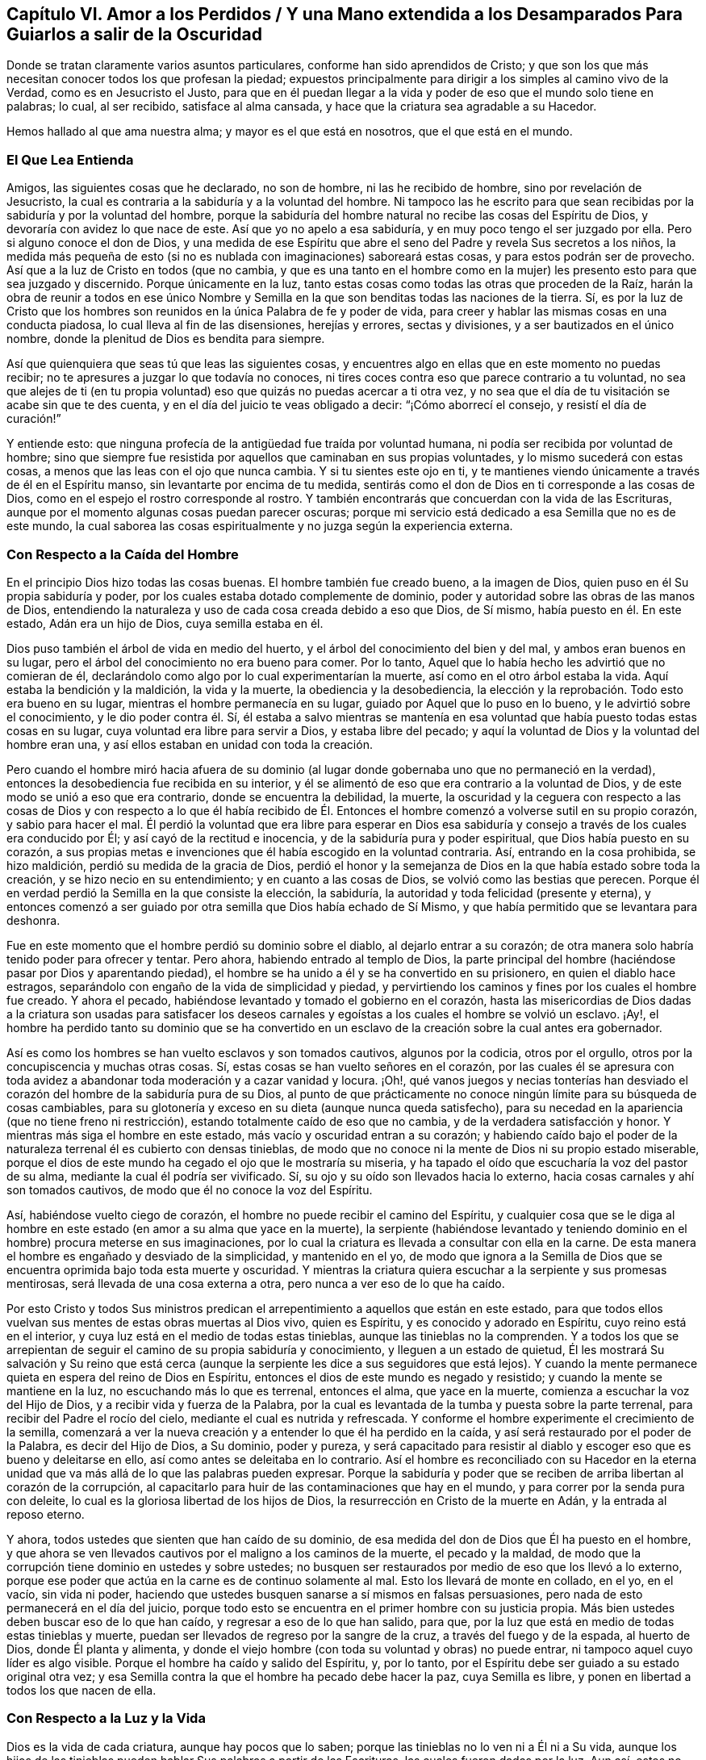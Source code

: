 == Capítulo VI. Amor a los Perdidos / Y una Mano extendida a los Desamparados Para Guiarlos a salir de la Oscuridad

[.heading-continuation-blurb]
Donde se tratan claramente varios asuntos particulares,
conforme han sido aprendidos de Cristo;
y que son los que más necesitan conocer todos los que profesan la piedad;
expuestos principalmente para dirigir a los simples al camino vivo de la Verdad,
como es en Jesucristo el Justo,
para que en él puedan llegar a la vida y poder de eso que el mundo solo tiene en palabras;
lo cual, al ser recibido, satisface al alma cansada,
y hace que la criatura sea agradable a su Hacedor.

[.heading-continuation-blurb]
Hemos hallado al que ama nuestra alma; y mayor es el que está en nosotros,
que el que está en el mundo.

=== El Que Lea Entienda

Amigos, las siguientes cosas que he declarado, no son de hombre,
ni las he recibido de hombre, sino por revelación de Jesucristo,
la cual es contraria a la sabiduría y a la voluntad del hombre.
Ni tampoco las he escrito para que sean recibidas
por la sabiduría y por la voluntad del hombre,
porque la sabiduría del hombre natural no recibe las cosas del Espíritu de Dios,
y devoraría con avidez lo que nace de este.
Así que yo no apelo a esa sabiduría, y en muy poco tengo el ser juzgado por ella.
Pero si alguno conoce el don de Dios,
y una medida de ese Espíritu que abre el seno del
Padre y revela Sus secretos a los niños,
la medida más pequeña de esto (si no es nublada con imaginaciones) saboreará estas cosas,
y para estos podrán ser de provecho.
Así que a la luz de Cristo en todos (que no cambia,
y que es una tanto en el hombre como en la mujer)
les presento esto para que sea juzgado y discernido.
Porque únicamente en la luz,
tanto estas cosas como todas las otras que proceden de la Raíz,
harán la obra de reunir a todos en ese único Nombre y Semilla
en la que son benditas todas las naciones de la tierra.
Sí,
es por la luz de Cristo que los hombres son reunidos
en la única Palabra de fe y poder de vida,
para creer y hablar las mismas cosas en una conducta piadosa,
lo cual lleva al fin de las disensiones, herejías y errores, sectas y divisiones,
y a ser bautizados en el único nombre,
donde la plenitud de Dios es bendita para siempre.

Así que quienquiera que seas tú que leas las siguientes cosas,
y encuentres algo en ellas que en este momento no puedas recibir;
no te apresures a juzgar lo que todavía no conoces,
ni tires coces contra eso que parece contrario a tu voluntad,
no sea que alejes de ti (en tu propia voluntad) eso
que quizás no puedas acercar a ti otra vez,
y no sea que el día de tu visitación se acabe sin que te des cuenta,
y en el día del juicio te veas obligado a decir: "`¡Cómo aborrecí el consejo,
y resistí el día de curación!`"

Y entiende esto: que ninguna profecía de la antigüedad fue traída por voluntad humana,
ni podía ser recibida por voluntad de hombre;
sino que siempre fue resistida por aquellos que caminaban en sus propias voluntades,
y lo mismo sucederá con estas cosas, a menos que las leas con el ojo que nunca cambia.
Y si tu sientes este ojo en ti,
y te mantienes viendo únicamente a través de él en el Espíritu manso,
sin levantarte por encima de tu medida,
sentirás como el don de Dios en ti corresponde a las cosas de Dios,
como en el espejo el rostro corresponde al rostro.
Y también encontrarás que concuerdan con la vida de las Escrituras,
aunque por el momento algunas cosas puedan parecer oscuras;
porque mi servicio está dedicado a esa Semilla que no es de este mundo,
la cual saborea las cosas espiritualmente y no juzga según la experiencia externa.

=== Con Respecto a la Caída del Hombre

En el principio Dios hizo todas las cosas buenas.
El hombre también fue creado bueno, a la imagen de Dios,
quien puso en él Su propia sabiduría y poder,
por los cuales estaba dotado complemente de dominio,
poder y autoridad sobre las obras de las manos de Dios,
entendiendo la naturaleza y uso de cada cosa creada debido a eso que Dios, de Sí mismo,
había puesto en él. En este estado, Adán era un hijo de Dios, cuya semilla estaba en él.

Dios puso también el árbol de vida en medio del huerto,
y el árbol del conocimiento del bien y del mal, y ambos eran buenos en su lugar,
pero el árbol del conocimiento no era bueno para comer.
Por lo tanto, Aquel que lo había hecho les advirtió que no comieran de él,
declarándolo como algo por lo cual experimentarían la muerte,
así como en el otro árbol estaba la vida.
Aquí estaba la bendición y la maldición, la vida y la muerte,
la obediencia y la desobediencia,
la elección y la reprobación. Todo esto era bueno en su lugar,
mientras el hombre permanecía en su lugar, guiado por Aquel que lo puso en lo bueno,
y le advirtió sobre el conocimiento, y le dio poder contra él. Sí,
él estaba a salvo mientras se mantenía en esa voluntad
que había puesto todas estas cosas en su lugar,
cuya voluntad era libre para servir a Dios, y estaba libre del pecado;
y aquí la voluntad de Dios y la voluntad del hombre eran una,
y así ellos estaban en unidad con toda la creación.

Pero cuando el hombre miró hacia afuera de su dominio (al
lugar donde gobernaba uno que no permaneció en la verdad),
entonces la desobediencia fue recibida en su interior,
y él se alimentó de eso que era contrario a la voluntad de Dios,
y de este modo se unió a eso que era contrario, donde se encuentra la debilidad,
la muerte,
la oscuridad y la ceguera con respecto a las cosas de Dios y con respecto a lo que él
había recibido de Él. Entonces el hombre comenzó a volverse sutil en su propio corazón,
y sabio para hacer el mal.
Él perdió la voluntad que era libre para esperar en Dios esa sabiduría
y consejo a través de los cuales era conducido por Él;
y así cayó de la rectitud e inocencia, y de la sabiduría pura y poder espiritual,
que Dios había puesto en su corazón,
a sus propias metas e invenciones que él había escogido en la voluntad contraria.
Así, entrando en la cosa prohibida, se hizo maldición,
perdió su medida de la gracia de Dios,
perdió el honor y la semejanza de Dios en la que había estado sobre toda la creación,
y se hizo necio en su entendimiento; y en cuanto a las cosas de Dios,
se volvió como las bestias que perecen.
Porque él en verdad perdió la Semilla en la que consiste la elección, la sabiduría,
la autoridad y toda felicidad (presente y eterna),
y entonces comenzó a ser
guiado por otra semilla que Dios había echado de Sí Mismo,
y que había permitido que se levantara para deshonra.

Fue en este momento que el hombre perdió su dominio sobre el diablo,
al dejarlo entrar a su corazón;
de otra manera solo habría tenido poder para ofrecer y tentar.
Pero ahora, habiendo entrado al templo de Dios,
la parte principal del hombre (haciéndose pasar por Dios y aparentando piedad),
el hombre se ha unido a él y se ha convertido en su prisionero,
en quien el diablo hace estragos,
separándolo con engaño de la vida de simplicidad y piedad,
y pervirtiendo los caminos y fines por los cuales el hombre fue creado.
Y ahora el pecado, habiéndose levantado y tomado el gobierno en el corazón,
hasta las misericordias de Dios dadas a la criatura son usadas para satisfacer
los deseos carnales y egoístas a los cuales el hombre se volvió un esclavo.
¡Ay!,
el hombre ha perdido tanto su dominio que se ha convertido en un
esclavo de la creación sobre la cual antes era gobernador.

Así es como los hombres se han vuelto esclavos y son tomados cautivos,
algunos por la codicia, otros por el orgullo,
otros por la concupiscencia y muchas otras cosas.
Sí, estas cosas se han vuelto señores en el corazón,
por las cuales él se apresura con toda avidez a abandonar
toda moderación y a cazar vanidad y locura.
¡Oh!,
qué vanos juegos y necias tonterías han desviado el corazón
del hombre de la sabiduría pura de su Dios,
al punto de que prácticamente no conoce ningún límite para su búsqueda de cosas cambiables,
para su glotonería y exceso en su dieta (aunque nunca queda satisfecho),
para su necedad en la apariencia (que no tiene freno ni restricción),
estando totalmente caído de eso que no cambia, y de la verdadera satisfacción y honor.
Y mientras más siga el hombre en este estado, más vacío y oscuridad entran a su corazón;
y habiendo caído bajo el poder de la naturaleza terrenal él es cubierto con densas tinieblas,
de modo que no conoce ni la mente de Dios ni su propio estado miserable,
porque el dios de este mundo ha cegado el ojo que le mostraría su miseria,
y ha tapado el oído que escucharía la voz del pastor de su alma,
mediante la cual él podría ser vivificado.
Sí, su ojo y su oído son llevados hacia lo externo,
hacia cosas carnales y ahí son tomados cautivos,
de modo que él no conoce la voz del Espíritu.

Así, habiéndose vuelto ciego de corazón,
el hombre no puede recibir el camino del Espíritu,
y cualquier cosa que se le diga al hombre en este
estado (en amor a su alma que yace en la muerte),
la serpiente (habiéndose levantado y teniendo dominio
en el hombre) procura meterse en sus imaginaciones,
por lo cual la criatura es llevada a consultar con ella en la carne.
De esta manera el hombre es engañado y desviado de la simplicidad, y mantenido en el yo,
de modo que ignora a la Semilla de Dios que se encuentra
oprimida bajo toda esta muerte y oscuridad.
Y mientras la criatura quiera escuchar a la serpiente y sus promesas mentirosas,
será llevada de una cosa externa a otra, pero nunca a ver eso de lo que ha caído.

Por esto Cristo y todos Sus ministros predican el
arrepentimiento a aquellos que están en este estado,
para que todos ellos vuelvan sus mentes de estas obras muertas al Dios vivo,
quien es Espíritu, y es conocido y adorado en Espíritu, cuyo reino está en el interior,
y cuya luz está en el medio de todas estas tinieblas,
aunque las tinieblas no la comprenden.
Y a todos los que se arrepientan de seguir el camino de su propia sabiduría y conocimiento,
y lleguen a un estado de quietud,
Él les mostrará Su salvación y Su reino que está cerca (aunque
la serpiente les dice a sus seguidores que está lejos).
Y cuando la mente permanece quieta en espera del reino de Dios en Espíritu,
entonces el dios de este mundo es negado y resistido;
y cuando la mente se mantiene en la luz, no escuchando más lo que es terrenal,
entonces el alma, que yace en la muerte, comienza a escuchar la voz del Hijo de Dios,
y a recibir vida y fuerza de la Palabra,
por la cual es levantada de la tumba y puesta sobre la parte terrenal,
para recibir del Padre el rocío del cielo, mediante el cual es nutrida y refrescada.
Y conforme el hombre experimente el crecimiento de la semilla,
comenzará a ver la nueva creación y a entender lo que él ha perdido en la caída,
y así será restaurado por el poder de la Palabra, es decir del Hijo de Dios,
a Su dominio, poder y pureza,
y será capacitado para resistir al diablo y escoger
eso que es bueno y deleitarse en ello,
así como antes se deleitaba en lo contrario.
Así el hombre es reconciliado con su Hacedor en la eterna
unidad que va más allá de lo que las palabras pueden expresar.
Porque la sabiduría y poder que se reciben de arriba libertan al corazón de la corrupción,
al capacitarlo para huir de las contaminaciones que hay en el mundo,
y para correr por la senda pura con deleite,
lo cual es la gloriosa libertad de los hijos de Dios,
la resurrección en Cristo de la muerte en Adán, y la entrada al reposo eterno.

Y ahora, todos ustedes que sienten que han caído de su dominio,
de esa medida del don de Dios que Él ha puesto en el hombre,
y que ahora se ven llevados cautivos por el maligno a los caminos de la muerte,
el pecado y la maldad,
de modo que la corrupción tiene dominio en ustedes y sobre ustedes;
no busquen ser restaurados por medio de eso que los llevó a lo externo,
porque ese poder que actúa en la carne es de continuo solamente al mal.
Esto los llevará de monte en collado, en el yo, en el vacío, sin vida ni poder,
haciendo que ustedes busquen sanarse a sí mismos en falsas persuasiones,
pero nada de esto permanecerá en el día del juicio,
porque todo esto se encuentra en el primer hombre con su justicia propia.
Más bien ustedes deben buscar eso de lo que han caído,
y regresar a eso de lo que han salido, para que,
por la luz que está en medio de todas estas tinieblas y muerte,
puedan ser llevados de regreso por la sangre de la cruz,
a través del fuego y de la espada, al huerto de Dios, donde Él planta y alimenta,
y donde el viejo hombre (con toda su voluntad y obras) no puede entrar,
ni tampoco aquel cuyo líder es algo visible.
Porque el hombre ha caído y salido del Espíritu, y, por lo tanto,
por el Espíritu debe ser guiado a su estado original otra vez;
y esa Semilla contra la que el hombre ha pecado debe hacer la paz, cuya Semilla es libre,
y ponen en libertad a todos los que nacen de ella.

=== Con Respecto a la Luz y la Vida

Dios es la vida de cada criatura, aunque hay pocos que lo saben;
porque las tinieblas no lo ven ni a Él ni a Su vida,
aunque los hijos de las tinieblas pueden hablar Sus palabras a partir de las Escrituras,
las cuales fueron dadas por la luz.
Aun así, estos no conocen a Dios presente,
porque la primera aparición de Dios en el mundo es a través de la Luz: Dios dijo,
"`Sea la luz,`" y fue así. Y Dios vio que esta luz era buena.
Esto es lo que era en el principio con Dios, y era la Palabra,
por la cual todas las cosas fueron hechas y vistas,
y sin la cual nada de lo que ha sido hecho fue hecho, ni existía nada que fuera bueno.
Ahora bien,
las tinieblas estaban sobre la faz de las aguas hasta
que la luz resplandeció desde la Palabra,
la cual es vida, cuya vida se dice que es "`la luz de los hombres.`"^
footnote:[Juan 1:4]
Así que nadie puede ver la vida salvo por la luz
que viene de la vida y que lleva de regreso a ella.
Esta era la luz en el principio,
dada para mantener en orden a toda la creación. Y aunque resplandece en las tinieblas,
las tinieblas no la comprenden;
y todos los que permanecen en tinieblas (no discerniendo la vida
o siendo ordenados y gobernados por la luz) son destruidos.

Porque todos los que salen de la luz van a las tinieblas,
donde la vida y la imagen de Dios se han perdido.
Aquí está la caída,
y todos los que permanecen aquí están reservados en prisiones de oscuridad,
sin conocer la vida que puede romper las coyundas y cadenas de iniquidad,
y abrir el sepulcro y la puerta de la cárcel.
Aquí el hombre permanece en muerte con las tinieblas levantadas en dominio en su corazón;
y en estas tinieblas la criatura es llevada a sectas, opiniones y errores,
persiguiendo imaginaciones y corriendo en la sabiduría
natural cada vez más rápido hacia la muerte y las tinieblas,
hasta que está tan cegada en su entendimiento que piensa que rinde
servicio a Dios cuando está actuando contra Su vida,
tanto en sí misma como en otros.
En este estado la criatura llega a perderse completamente,
y el evangelio que podría recuperarla está escondido de sus ojos.
Porque,
aunque Dios dotó al alma con una medida de vida por
medio de la cual puede hacer Su voluntad,
aun así, ahora el dios de este mundo ha cegado tanto su mente,
y la ha alejado tanto de la vida de Dios,
que ya no tiene ni poder ni vida para hacer la voluntad de Dios,
ni luz para saber dónde encontrarla.
Pero, aunque carezca de vida, la criatura continuará manteniendo su profesión religiosa,
o alguna otra noción elevada, a fin de mantener una vana esperanza de salvación.

Esta es la única razón y causa por la que hay tantos tipos de formas y opiniones religiosas,
y modos de adoración, pero nadie que haga el bien, o viva lo que predica,
porque todos han perdido la vida de Dios,
que es la única que es capaz de producir la justicia de Dios.
El yo se aferra a la forma externa de religión y
la retiene en su imaginación por encima de la vida;
y la vida (que yace oprimida por debajo) no puede unirse con la forma,
sino que más bien la condena.
Así que todo el mundo yace en tinieblas; sí,
densas tinieblas están sobre todos los mares;
y de aquí se han propagado las imaginaciones sobre todos,
de modo que nadie puede experimentar la obra de Dios,
ni conocer el principio o el fin de ella.
Esta es la causa de la condenación,
la cual permanece sobre todos los que han salido de la vida de Dios.

Ahora bien,
no hay otro camino señalado por el Padre para salir
de esta condición salvo por medio de Cristo Jesús,
la luz y vida de los hombres.
Él es la luz que está en el mundo, aunque el mundo no lo conoce;
cuya luz resplandece en las tinieblas, pero no puede ser comprendida por ellas.
Esta luz es la que revela las tinieblas, y manifiesta sus obras.
Su primera aparición en la criatura descubre las tinieblas
de su condición y el cautiverio que existe en dichas tinieblas;
y sin su iluminación,
la criatura nunca podrá ver la condición miserable en la
que se encuentra el hombre (sin la vida de Dios),
ni estará dispuesta a estar quieta y ver la salvación de Dios,
sino que en lugar de esto estará llena de vanas esperanzas, conceptos e imaginaciones,
estando el velo sobre su corazón, considerándose a sí misma sana,
y no en necesidad del Médico.
Y con este corazón ciego,
la criatura lee las Escrituras y hurta las promesas que son dadas a los hijos
de luz (quienes tienen la Semilla a la cual le fueron hechas las promesas),
aunque ellos no conocen ni la ley ni el Evangelio.
No, ellos ni siquiera han llegado tan lejos como a la experiencia del ministerio de Moisés,
aunque se jactan de Cristo.

Pero cuando la criatura le presta atención a la luz,
comienza a ver esa muerte que todavía sigue reinando, y que el yo aún vive sin la ley.
Y con esta luz, todo lo que se ha levantado por encima de la vida en la criatura,
y ha contaminado su alma, es visto y juzgado.
Y aquí, eso que ha llevado al alma a la esclavitud puede ser visto,
y la dureza de corazón puede ser sentida, y la causa de ella conocida--a saber,
la gran transgresión de la ley pura de Dios.
Entonces el temor de Dios comienza a apoderarse del hombre que
ha vivido fuera de la vida de Dios y se ha complacido en la injusticia,
y la criatura siente gran angustia en su interior,
incluso donde anteriormente el hombre fuerte había mantenido un tipo de paz en su casa.
Pero al permanecer en la luz, la causa y el fin de estas cosas llegan a verse;
y al morar en el temor, se recibe sabiduría de arriba para apartarse de la iniquidad;
y al separarse de la iniquidad, se experimenta un acercamiento a Dios,
de modo que Su luz crece y se esparce,
a medida que el alma se acerca a las sendas justas de la vida.
Y a medida que la luz se va levantando, el estado de la creación es discernido,
y se comienza a entender cómo la enemistad se ha esparcido,
cómo los deseos la han contaminado,
y cómo eso que fue plantado como una viña se ha vuelto un desierto debido a la esterilidad,
lleno de espinos y cardos, de fuertes encinas y altos cedros,
por la falta del Labrador de la viña. Sí, donde el lirio debería crecer,
el alma se encuentra llena de malas hierbas, abrojos y ortigas,
de modo que Dios no quiere caminar en medio de tan grande abominación.
Y esta es la causa de todas sus miserias--Su ausencia.

Y cuando ustedes puedan ver esto, entonces comenzará el luto en la casa de alegría, sí,
comenzará el lamento por Aquel de quien ustedes han
caído. Pero a medida que sigan la luz,
y se acerquen al Señor (de quien ella viene),
ustedes verán que han sido sus propias voluntades
y caminos los que los han separado del Santo.
Y con la luz se darán cuenta de cuán a menudo han sido reprendidos
por el Espíritu de luz en el curso de sus malos caminos;
y que la única razón por la que ustedes han permanecido tanto tiempo en
la caída es, por haber seguido la voluntad propia y los placeres mundanos,
por los cuales la vida de Cristo en su interior ha sufrido.
Ningún hombre, antes de experimentar esto, podrá ver a Aquel que ha traspasado,
ni lamentarse por Él, ni ver qué es eso que oprime al Justo;
ni podrá aborrecer lo que Dios aborrece y amar lo que Dios ama en ninguna medida.
En lugar de esto, se unirá a eso que destruye el alma y le roba la vida,
siendo soberbio y altivo, y teniendo una boca que habla grandes cosas,
palabras infladas y vanas, como metales sin vida,
que dan un sonido placentero al oído carnal,
pero sin ninguna evidencia de la vida de Dios o de su obra.

=== Con Respecto a la justicia

La justicia que Dios acepta es solo una, y es la Suya,
la cual ha sido cumplida y manifestada perfectamente en Cristo Jesús,
quien es la luz y el Salvador del mundo.
Esta justicia no es del mundo,
ni puede el mundo heredarla salvo en la medida que crea en la luz de Cristo,
la cual Dios ha dado para guiar al hombre fuera del mundo a Cristo,
donde se encuentra la justicia de Dios.
Aunque hay muchos que hablan de esta justicia, aun así,
ninguno puede heredarla más allá de su experiencia del Hijo de justicia por la fe,
y con Él Su justicia es imputada por gracia,
siendo puesta en la criatura como un don del Padre.
Y con esta justicia la criatura es verdaderamente _hecha_ justa, así como Él es justo,
conforme a la medida de luz que ha recibido,
y no más allá--luz que condena todo acto del yo sin importar lo que pretenda,
para que "`como Él es, así seamos nosotros en este mundo.`"^
footnote:[1 Juan 4:17]

Así que aquel que permanece en esta justicia,
permanece en eso que niega el yo y el mundo,
y vive en obediencia a eso que es contrario a la voluntad del hombre,
y por esto en todas partes se habla en su contra.
Porque la voluntad del hombre no obra la justicia de Dios;
sino que la justicia de Dios se forja en la criatura en
esa obediencia que es contraria a la voluntad de la carne.
Y en la fe que viene del Espíritu eterno se experimenta una nueva fuente,
tanto del querer como del hacer, de modo que lo que se produce es Espíritu y vida.
En la medida que alguien tenga esta justicia, él no estará en pecado,
ni le dará lugar al diablo,
sino que experimentará esta justicia como una coraza contra
todos los asaltos a la mano derecha y a la mano izquierda.

Pero ustedes dicen que su justicia es como trapo de inmundicia.
Estoy de acuerdo, pero ¿por qué permanecen en eso?
La justicia de Dios no es un trapo de inmundicia.
Por lo tanto, abandonen su propia justicia, y experimenten eso que es perfecto, a saber,
la justicia eterna en la que todos Sus Santos han sido reunidos en Él mismo.
Porque Dios no recibirá nada que no sea Suyo,
y debe ser lo que ustedes deben también poseer,
de otra manera no podrán ser recibidos a Él. En vano ustedes
piensan que arando iniquidad y sembrando maldad,
aun así, segarán justicia.

Con la luz ustedes podrán ver qué es lo que obra en ustedes,
y a qué se están sometiendo como esclavos.
Y a medida que obedezcan esta justicia,
sentirán al hombre espiritual resucitado y viviendo,
verán las cadenas de la muerte quebradas y experimentarán
esa vida que da poder sobre el infierno y sobre la muerte.
Entonces podrán decir: "`El Espíritu vive a causa de la justicia.`"^
footnote:[Romanos 8:10]

Pero muchos convierten la justicia de Cristo en una cubierta para sus abominaciones.
¿Qué iniquidad existe ahora entre las naciones para la cual
la justicia de Cristo no ha sido invocada como una cubierta?
Sí,
los hombres se bendicen a sí mismos con un concepto de la
justicia de Cristo mientras viven en la más grande iniquidad.
Pero sepan esto: es para cubrir su iniquidad,
orgullo y codicia que sus maestros inventan esta fe,
diciendo que es suficiente creer en una justicia acerca de la que
se lee en la letra (aunque no son obedientes a ella en espíritu).
Pero aquellos que no son siervos de la justicia, no son siervos de Cristo;
y la fe de ustedes, sin Sus obras,
no servirá para que alcancen su salvación. Y un día
sus conciencias darán testimonio de esto:
No pueden heredar justicia,
o ser hechos "`la justicia de Dios en Cristo`" más allá
de su experiencia del poder de Su justicia obrando en ustedes,
y de que la reciban con obediencia y sumisión,
y de que se unan a ella contra toda injusticia.

Y en aquel día cuando Él venga a separar lo precioso de lo vil,
entonces verán que sus conceptos de justicia no tienen ningún valor,
cuando el hacedor de iniquidad es encontrado y juzgado en ustedes,
el cual se ha jactado de la justicia de Cristo en palabras, pero no conoce su poder.
Porque por el poder y la pureza de la justicia todos
los hacedores de iniquidad serán juzgados y condenados.
Así que no se engañen: "`el que hace justicia es justo, como Él es justo;`"^
footnote:[1 Juan 3:7]
pero el que habla de la justicia y comete pecado es del diablo,^
footnote:[1 Juan 3:8]
y heredará la porción de aquel por quien él es movido y guiado.
Porque la justicia de Dios no se mezclará con el engaño, ni lo cubrirá,
ni jamás fue dada con ese propósito; pero conforme es obedecida,
revela y destruye tanto la justicia como la injusticia del hombre,
según es revelada de fe a fe.
Y todos los que tengan la justicia de Cristo experimentarán
su poder para matar y dar vida,
a medida que ella sea recibida por la fe.
Sí, esta es la justicia de Sion "`que sale como resplandor,
y su salvación es como una antorcha encendida.`"^
footnote:[Isaías 62:1]

Avergüéncense ustedes paganos, que se apoyan en el Señor, y dicen:
"`La justicia de Cristo,
la justicia de Cristo;`" porque ustedes han deshonrado Su
justicia más que todos los que han venido antes de ustedes;
y el nombre de Cristianos se ha convertido en un oprobio en todo
el mundo debido a su infidelidad a la justicia de Cristo.

=== Con Respecto a la Palabra

La Palabra es eso que estaba en el principio,
y fue el principio de todas las cosas visibles.
Por ella todas las cosas fueron hechas,
y aunque ella es la que sustenta todas las cosas visibles,
y revela su verdadero fundamento y uso, aun así, es invisible en sí misma,
y ninguna cosa visible la puede revelar.
Y así como sin ella "`nada de lo que ha sido hecho, fue hecho,`"^
footnote:[Juan 1:3]
asimismo, sin ella nada puede ser visto tal como fue hecho,
ni nada puede usarse en su lugar puro y apropiado;
sino que cualquier cosa con la que el hombre se entrometa,
sin tener la Palabra en Él para guiar, ordenar y santificar, él la contamina,
y se vuelve impura para él. Sin esta Palabra ninguna
Escritura Santa puede leerse con provecho,
porque ella es la que abre las Escrituras de la verdad.
Y aunque las Escrituras hablan de ella, aun así,
ni las Escrituras ni todos los escritos en el mundo son capaces
de comprenderla o de declarar la profundidad y alcance de ella,
que va más allá de toda descripción. Sin embargo, ella es, en todas las generaciones,
el maestro y guía de aquellos que son del Señor;
y los santos en todas las generaciones la han experimentado en diferentes medidas,
aunque ella no ha tenido lugar en las religiones del mundo.

Así los hombres al oír acerca de una Palabra, pero sin tener una experiencia de ella,
dicen que ella es la letra escrita.
Pero cualquiera que tenga esta Palabra tiene eso que comprende la muerte,
el infierno y el sepulcro, eso que ata y encadena a Satanás, y vence al mundo.
Tiene eso de lo cual mana la vida y luz, por la cual se experimenta la nueva creación,
y en la cual mora la justicia.
Estas cosas son experimentadas por aquellos que tienen la Palabra morando en su interior,
pero no por todos los que tienen la letra escrita.
La voluntad del hombre no puede cambiar la Palabra,
porque ella es contraria a dicha voluntad;
ni el ingenio del hombre puede abrirla o exponerla,
porque ella confunde la sabiduría de los sabios y desecha el entendimiento de los entendidos.
Sí, esta Palabra se esconde de los sabios y de los entendidos,
pero se revela a Sí Misma a los niños, y crece y se incrementa en ellos,
cosa que la letra no hace.
Y a medida que ella crece, santifica a todos los que la tienen,
y es como un fuego y un martillo para todos los que la conocen.
En verdad, ella es viva y poderosa, y penetra hasta partir las coyunturas y los tuétanos,
el alma y el espíritu, donde sea que se encuentre;
pero la letra no es así. Y esta Palabra es un oprobio para toda mente carnal,
incluso para muchos que profesan la letra.
El que tenga está palabra, será lavado, purificado,
trasladado fuera del mundo y conformado a Dios por medio de ella, tanto como la posea.
Pero muchos tienen la letra y no conocen a Dios, sino que siguen en las costumbres,
modas y caminos inmundos del mundo, y no son ni cambiados ni reconciliados con Él.

Nadie puede guardar esta Palabra y también mantener sus pecados,
pero sí puede hacerlo teniendo solamente la letra escrita;
porque dondequiera que la Palabra sea conocida, la nueva creación es experimentada,
la cual es creada para caminar en justicia.
Y aquel que tenga la Palabra, verá que todos los que dicen conocerla,
pero no andan en justicia, mienten y no practican la verdad.
Estos en verdad deshonran la Palabra,
y hablan como si ella pudiera morar con la inmundicia.
Pero la Palabra es un fuego que quema toda inmundicia donde sea que se encuentre;
así que la Palabra no está siendo experimentada donde sea que el pecado permanezca.

Los hombres carnales pueden leer acerca de la Palabra del Señor que vino a los santos,
quienes fueron lavados, purificados y engendrados nuevamente en su obediencia a ella.
Pero estos hombres, no conociendo esta Palabra en sí mismos,
dicen que la Palabra es la letra escrita, la cual solo habla acerca de ella.
Así la palabra que ellos conocen no tiene poder en ellos
para vencer al diablo y quebrar los yugos de iniquidad;
en cambio la Palabra de Dios no está presa sino libre,
y pone en libertad a todos los que la obedecen y la tienen morando en su interior.
Sí, ella destruye el trono del pecado, y levanta y vivifica la Semilla de Dios.
Por esta razón la vida vieja y la Palabra no pueden permanecer juntas en un cuerpo;
ni puede el viejo hombre conocer otra palabra más aparte de la letra.
Y en su imaginación,
él busca con su sabiduría caída eso que Dios (en Su sabiduría)
ha escondido de los sabios y de los entendidos,
y por lo tanto permanece en tinieblas.
Para este hombre las Escrituras son como una parábola y un misterio,
que su sabiduría desobediente no puede descubrir.
Así que él crea significados, interpretaciones, tergiversaciones y adiciones,
todo lo cual se levanta del hombre que no tiene acceso a este misterio,
y en quien la Palabra no puede morar.

Por lo tanto, habiéndose el hombre apartado de la Palabra e ido al mundo,
la luz del evangelio es predicada con el fin de volverlo a ella otra vez, para que,
por medio del conocimiento de esta Palabra en el corazón,
y de tener la mente puesta en ella en la luz,
pueda experimentar el poder de la Palabra destruyendo
la naturaleza inmunda y la voluntad rebelde,
y matando al hombre carnal con todos sus afectos por medio de la cruz,
y forjando en su corazón la naturaleza pura.
Y así, a través de la muerte de lo viejo, se levanta lo nuevo,
haciendo una nueva creación en Cristo Jesús que tiene poder para hacer buenas obras,
el cual viene de la Palabra eterna.
Dios acepta estas buenas obras, porque Él es quien las inspira y las obra,
y la criatura es solo el siervo en esto, que colabora con Él en el mismo poder.
Esto no es el hombre tomando prácticas de la letra escrita para realizarlas por sí mismo,
sino el eterno consejo y fuerza de Dios, ordenado,
movido y ejecutado en la voluntad y tiempo de Dios,
y de forma contraria a la voluntad de la carne,
mediante lo cual la voluntad de toda carne es sometida,
para que así Dios sea alabado por sus propias obras.

Por lo tanto, a través de la Palabra viva, se comienza a experimentar un alma viviente,
la vida de Cristo se manifiesta en el cuerpo mortal
y la criatura llega a tener comunión en la vida,
siendo transformada en ella y hecha una con ella.
Esta es la "`Palabra de reconciliación,`"^
footnote:[2 Corintios 5:18]
que une a Dios y a la criatura en Espíritu.
Cualquiera que conozca esto, no necesitará salir a buscar sabiduría,
consejo o fuerza para pelear contra todos los poderes de
las tinieblas o para resistir los asaltos del enemigo,
sino que al diligentemente prestarle atención a la Palabra que está cerca en el corazón,
encontrará manantiales de vida,
fuerza espiritual y poder contra toda iniquidad espiritual.

=== Con Respecto a la Adoración

La adoración del Dios verdadero y vivo está fuera del alcance de la voluntad,
conocimiento, sabiduría y entendimiento natural del hombre; porque Dios es Espíritu,
y es en Espíritu que Él es adorado.
Él no es adorado por manos de hombres o con prácticas externas
(excepto cuando el Espíritu es el autor y la fuente);
ni Su adoración consiste en comida y bebida,
ni de diversas abluciones u otras ordenanzas carnales
que son tomadas por tradición o imitación de otros,
sino solo cuando cada criatura es movida por el Espíritu del Dios vivo.
Dios quiere ser servido y adorado en Su propio Espíritu,
y no con ninguna de las cosas que el hombre ha ofrecido
desde la caída. Así que las imaginaciones,
pensamientos y concepciones de los hombres están excluidas; todos sus caminos,
sus tiempos y formas, sus costumbres, disciplina e ideas respecto a la decencia,
que ha creado y añadido,
todo esto está excluido y condenado por ese Espíritu en el que Dios únicamente es adorado.
Dios le enseña a Su pueblo Su adoración y la manera de realizarla;
y los tiempos están en las manos de Aquel a quien le pertenece la adoración.

Así, antes de que alguien pueda adorar correctamente a Dios,
debe esperar conocer Su Espíritu,
que es lo único que conduce al verdadero conocimiento
y adoración (tanto a lo que hay que ofrecer,
como a la forma de hacerlo.) Todos los que desean
adorarlo de manera aceptable deben conocer Su luz,
y en ella deben esperar conocer qué demanda Dios de sus manos.
Porque no es hacer lo que los hombres les digan que hagan o dejen de hacer
lo que los justificará delante del Señor. Porque sepan esto:
Dios hizo al hombre para Sí Mismo y para Su servicio, y el Dios vivo no es un ídolo mudo,
como para que las personas tengan que imaginar una manera de servirlo
que sea lo más acorde posible a la moda y costumbre de una nación o pueblo.
Al contrario, Él que hizo al hombre le ha dado una medida de vida de Sí Mismo,
para que sea incrementada en Su servicio;
y también le ha dado luz por la cual el hombre puede
ver el movimiento de este Espíritu de vida.
Esta vida o Espíritu siempre se mueve conforme a la voluntad de Dios, porque es de Él,
y por lo tanto todos los movimientos de este Espíritu en la criatura la atraen a Dios.
La mente, voluntad, afectos y amor de Dios están en este Espíritu,
y el que camina en la luz ve estas cosas.

Pero cuando la criatura corre delante de esto, o sin esto,
corre a toda clase de obras y adoraciones muertas;
y el fundamento de esto surge de las tinieblas y de la desobediencia.
Porque la criatura que ha estado afuera en el mundo y en sus caminos injustos,
haciendo lo que es malo,
es condenada por la luz en su corazón por el mal y por negar lo que es bueno;
pero luego la misma mente corrupta corre a realizar actos de adoración para obtener paz,
de modo que tanto sus malas obras como su adoración son ejecutadas en la misma naturaleza.
Así su oración se vuelve una abominación (como fue dicho de otros, Proverbios 28:9);
porque Dios no oirá las oraciones ni aceptará la adoración
de aquel que considera la iniquidad en su corazón. De hecho,
este es el sacrificio de Caín,
y estas son las oraciones de Esaú. Pero la adoración de
ustedes debe ser realizada en Aquel que nunca pecó,
para que sea aceptada por el Dios puro.

Así que la manera de complacer al Padre es esperar en la luz hasta que sientan
algo del Espíritu de Vida (que es en Cristo Jesús) moviéndose en ustedes,
y entonces, al unirse a eso, en su poder ustedes podrán adorar.
Porque este poder viene de Dios, y Él no puede olvidarse de Sí Mismo.
Lo que es hecho en Su luz, poder, sabiduría y fuerza es hecho en el nombre de Cristo;
y cualquier cosa que sea hecha en Su nombre no será negada por el Padre.
En la medida que alguien esté en Él, en esa misma medida será considerado hijo,
y será aceptado en Él, pero sin Él ustedes nada podrán hacer,
ni serán oídos por el Padre.
Ustedes que no experimentan este poder como su líder y guía en su adoración,
están "`adorando lo que no conocen,`"^
footnote:[Juan 4:22]
y tampoco saben con qué naturaleza adoran (aunque
digan que están realizando Su adoración y obra).
Ay, los falsos adoradores siempre fueron los enemigos
más grandes de Cristo y también de sus propias almas;
y ay de aquel que de este modo esconde su pecado.

Así que todos los que deseen adorar en verdad, deben primero conocer la verdad, a saber,
el Espíritu de Verdad que guía a toda verdad.
Este Espíritu de verdad toma de Cristo y testifica
de Su vida y poder en la criatura que está adorando.
Estos saben que están en Él y que Él está en ellos, y en Él adoran al Padre de verdad,
de modo que Dios es servido por eso que viene de Él. Solo hasta el punto en que
esto sea experimentado es que alguien podrá adorar a Dios en Espíritu.

Por lo tanto, ustedes que han recibido luz de Cristo, esperen en ella,
hasta que en ella experimenten la guía, obra y gobierno del Espíritu;
y aquí el más pequeño de los adoradores en la luz se encuentra en el servicio de Dios,
cuando esperan en Él en Espíritu.
Y a medida que estos permanezcan en esta luz, esperando en Dios en la luz,
serán guardados de servir al príncipe de las tinieblas;
porque sus lomos están ceñidos y sus lámparas encendidas,
y siempre están listos para reconocer Su voz y responder a ella con obediencia.
Porque aquellos,
cuyo temor y servicio a Dios son mandamientos de hombres que les han sido enseñados,
adoran en vano; porque "`todos los hijos del Señor son enseñados por Jehová,`"^
footnote:[Isaías 54:13]
y, "`los que son guiados por el Espíritu de Dios, éstos son los hijos de Dios.`"^
footnote:[Romanos 8:14]
Estos escuchan al Señor y conocen Su voz; y lo que ven y oyen, eso hacen,
y "`no ofrecen el sacrificio de los necios.`"^
footnote:[Eclesiastés 5:1]

Pero ¿no están ofreciendo el sacrificio de los necios,
ustedes que pelean y contienden por una forma de adoración que Cristo nunca ordenó,
ni Sus seguidores jamás practicaron,
lo cual podrían ver claramente si tan solo compararan
su adoración establecida con la práctica de los santos?
Porque todo ha sido cambiado por hombres y concilios,
bajo la pretensión de decencia y conformidad,
o alguna otra cosa que tiene su origen en la voluntad del hombre,
pero que Dios nunca ordenó. De hecho,
Nabucodonosor no era más celoso por su imagen que lo que ustedes son por la suya,
y si ustedes tuvieran su poder,
también forzarían a los que han encontrado el camino
eterno de Cristo a inclinarse a sus imaginaciones.
Pero ustedes nunca encontrarán a Dios en una adoración que no venga de Él,
que los hombres y concilios han alterado y a la que le han añadido,
y la cual han cambiado de tiempo en tiempo según
lo que mejor se adapte a sus costumbres y países,
de modo que cada nación tiene su manera diferente de adorar.
Y aunque todos los hombres mediante sus concilios
llegaran a un acuerdo en cuanto a la forma de adoración,
aun así, estarían fuera del consejo de Dios.

Así todos los que de alguna manera han salido de Cristo, el verdadero patrón y ejemplo,
se han ido a las imaginaciones de los hombres y al "`culto voluntario,`"^
footnote:[Colosenses 2:23]
y ahí se han convertido en siervos de hombres, y no de Dios.
Porque no es el nombre lo que lo hace la adoración de Dios, sino la naturaleza,
que debe ser en Espíritu y en la voluntad de Dios.
Esta naturaleza es contraria a la voluntad y sabiduría de los hombres,
en la que ellos han realizado su adoración idólatra en todas las edades,
y establecido sus semejanzas e imágenes en lugar de la verdadera adoración,
siendo ciegos de corazón,
y asumiendo que todos están fuera del camino correcto excepto ellos.

Y en verdad, esto es lo que ustedes han hecho,
todos ustedes que en este día establecen a partir de la letra escrita
una imitación de lo que otros hombres han hecho y experimentado,
pero que no han recibido del Señor el mandamiento y poder en Espíritu para hacerlo.
A ustedes se les preguntará: "`¿Quién demanda esto de vuestras manos?`"^
footnote:[Isaías 1:12]
Porque todos los santos tienen su mandamiento en Espíritu,
y saben cómo el Espíritu da vida para cumplir el mandamiento,
y por lo tanto su adoración es espiritual, y el corazón,
mente y alma están unidos en ella.
Aquí no hay ningún ídolo o semejanza,
sino que en un mismo Espíritu se experimenta el mandamiento, el poder, la vida,
la voluntad,
el camino y la adoración. Pero todos ustedes que han tratado
de realizar las prácticas de los santos sin ser llamados,
mandados y preparados en Espíritu, carecen de poder y vida, y, por lo tanto,
incluso durante su adoración, sus corazones corren en pos de cosas carnales.
Esto es idolatría espiritual, porque lo que sea en que ustedes tengan puestas sus mentes,
eso será el dios que adoran.
Pero el Dios puro busca la verdad en lo íntimo.

=== Con Respecto a la Fe

El que tiene la fe viva (que es en Cristo) _vive_ por ella;
y la vida que vive está por encima de todo el mundo y de los poderes de las tinieblas.
La medida más pequeña de esta fe es perfecta,
y es un poder presente que actúa contra todos los asaltos de Satanás,
si la criatura permanece fiel en él, y no corre a otras ayudas,
cayendo de este modo en la desconfianza.
Porque la verdadera fe es el don de Dios, y cualquiera que reciba una medida de ella,
ha recibido una medida del Hijo,
contra la cual el Padre no permitirá que ninguna tentación prevalezca.
Esta fe echa mano de la justicia de Dios,
cuya justicia es vista en la luz y forjada en el Espíritu,
a través de la cual la criatura se vuelve "`hechura de Dios,
creada en Cristo Jesús para buenas obras,`"^
footnote:[Efesios 2:10]
y así llega a quedar libre del mal, estar muerta al pecado,
pero viva para la justicia de Dios,
esperando en fe ver la justicia que se revela a través de la obediencia a ella,
de fe a fe, como está escrito, "`el justo por la fe vivirá.`"^
footnote:[Habacuc 2:4; Romanos 1:17; Gálatas 3:11; Hebreos 10:38]

Ahora bien, esta es la fe viva, que "`purifica el corazón`"^
footnote:[Hechos 15:9]
hasta llevarlo a una vida de piedad,
y por lo tanto revela la justicia de la fe como una herencia--la justicia eterna,
que siempre está creciendo y brotando--por la cual
la criatura crece en el conocimiento de Dios,
y camina con Él por fe, fuera del mundo y sus placeres y reinos,
al reino del Hijo de Dios.
Aquí el vituperio de Cristo es considerado como grandes riquezas,
y los hombres echan mano de cosas invisibles--cosas que la fe del mundo no puede alcanzar.
Porque la fe del hombre no lo lleva más allá de los razonamientos
visibles y de la consulta con la sabiduría natural y la ayuda carnal,
y por eso no lleva nada a la perfección, debido a que no ve a Aquel que es perfecto.
Pero la fe viva ve a Aquel que es invisible,
y echa mano de la medida de Dios hecha manifiesta en Espíritu,
la cual echa fuera lo viejo, y produce lo nuevo (tanto el querer como el hacer),
cuya obra es perfecta tanto para matar como para dar vida.

Pero la fe del mundo no es de esta naturaleza y poder,
porque los que tienen esta fe escuchan algo con el oído externo,
y entonces se ponen a creer, o a no creer, según su propia voluntad o imaginación,
o a partir de la persuasión externa.
Y conforme sus imaginaciones, pensamientos y concepciones cambian, su fe también cambia;
y por esto no puede ser firme,
porque no está fundada en la medida del Espíritu de Dios
que se experimenta en el corazón. Esta fe no sirve a Dios,
ni puede agradarlo, ni "`ve al Invisible.`"^
footnote:[Hebreos 11:27]
Y, por lo tanto,
al no estar fundada en ese poder que es contrario
a la voluntad del hombre y al poder del pecado,
la fe del mundo está sujeta a la voluntad de los hombres,
y al poder del príncipe de este mundo; y así como el mundo y los tiempos cambian,
también lo hace esta fe, pero ella nunca puede guiar a nadie fuera del mundo,
y del tiempo, al Redentor del alma.
Y para todos los que permanecen en esta naturaleza,
la fe viva (que viene de Dios y se mantiene en una conciencia limpia) es un misterio,
que no es conocido ni recibido.

Por lo tanto, la fe de Cristo y la fe del mundo son distintas,
y tienen sus diferentes efectos y frutos.
Con una los hombres profesan libertad y redención en la imaginación y compresión,
pero siguen siendo esclavos del pecado; la otra es la fe viva que da la vida de libertad.
Y así como el fundamento y raíz de ellas es diferente,
también su fruto y efecto es diferente, estando siempre uno en contra del otro.
Porque esa fe que está fundada en Cristo crucifica el pecado, y cree en la pureza,
en la perfección y en la santidad, y es únicamente por esta fe que el justo vivirá,
sacando el juicio y la justicia a luz mediante una conducta piadosa.
Pero la fe que está fundada en las imaginaciones y en la sabiduría del hombre,
que cree en una salvación sin una vida de santidad, esta fe crucifica al Justo,
y mantiene al injusto vivo.
En verdad,
esta es la fe de aquellos que creían en las Escrituras y en las palabras de los profetas,
y que Dios era su Padre, pero que, al no tener la Palabra de fe en sus corazones,
mataron al Hijo de Dios y pusieron al asesino en libertad.

Por lo tanto, así como la fe que está muerta produce muerte,
asimismo la fe viva produce vida.
Porque una profesión de fe sin justicia es como un cuerpo sin vida;
y así como un hombre vivo se conoce por sus acciones,
asimismo la fe viva se conoce por sus frutos.
Y tal como el hombre no puede vivir sin acción,
así la verdadera fe en Cristo no puede vivir sin justicia.
Estas dos cosas son inseparables, por eso se habla de "`la justicia de la fe;`"^
footnote:[Romanos 4:11,13; 9:30; 10:6]
donde "`el corazón cree para justicia, ahí la boca lo confiesa para salvación,`"^
footnote:[Romanos 10:8]
sin hipocresía o justicia propia.
Por lo tanto, la justicia de Dios se recibe en el corazón por fe,
y por la obediencia a esta justicia ella es manifestada
en el mundo como un testigo contra toda injusticia.
Pero la fe que no da a luz la vida de Cristo en el mundo es una fe muerta.

=== Con Respecto a la Esperanza

La esperanza es un don de Dios.
Es pura, y está fundada en eso que es puro,
mostrándole al alma la pureza de Dios y la justicia en Cristo Jesús. Al contemplar esto,
el alma es preservada de unirse al inicuo en todas sus tentaciones,
debido a que ve en la luz una mejor expectativa.
Porque cuando la vida de Cristo no se experimenta en todo su poder, aun así,
se contempla en la esperanza,
que es como un ancla que aquieta la mente y evita que siga al inmundo;
de modo que la esperanza mantiene fuera del pecado, y "`no avergüenza,`"^
footnote:[Romanos 5:5]
e incluso en la hora de angustia sostiene su "`esperanza contra esperanza.`"^
footnote:[Romanos 4:18]
Esta es la esperanza que penetra detrás del velo hasta el lugar santísimo,
donde la vida y la inmortalidad son sacadas a luz,
y al cual ningún ojo mortal o sentido carnal puede acercarse.
Sí, esta es la esperanza viva,
que espera hasta el fin que Cristo y Su justicia se revelen para quitar el pecado,
salvando y sacando de él. Y en la esperanza de esto,
los hijos de Dios esperan en la obediencia del Espíritu,
y no se conforman a los deseos engañosos;
sino que como Aquel que los ha llamado a tener esta esperanza es santo,
así "`el que tiene esta esperanza en él, se purifica a sí mismo como Él es puro.`"^
footnote:[1 Juan 3:3]

Pero el diablo ha engendrado otro tipo de esperanza en sus siervos,
quienes creen en él y son movidos por su espíritu.
Esta esperanza está fundada en otro terreno y produce otro fruto,
la cual le dice al hombre que, aunque él sea un esclavo del pecado, aun así,
hay esperanza de salvación. Y aunque el testigo de
Dios en la conciencia testifique lo contrario,
sin embargo,
la serpiente enseña que esta esperanza no debe ser juzgada como falsa o cuestionada.
Así que donde el diablo se ha vuelto el maestro en el hombre,
la conciencia tierna es resistida como si fuera el
error y la locura más grande del mundo.
Y por esta serpiente el hombre es enseñado a creer que esperar
un Cristo internamente es negar el Cristo que murió en Jerusalén;
o que buscar el misterio que ha estado oculto desde los siglos
y edades (que es Cristo en nosotros la esperanza de gloria),
es negar la persona de Cristo y Su sangre y sufrimientos.
Y Satanás ha engendrado muchas imaginaciones de este tipo en las mentes de las personas
para hacerlas tener miedo de prestar atención a la luz de Cristo en el interior,
para que así él pueda mantener el corazón en tinieblas,
y su trono allí sin ser descubierto.

Así que él pone al hombre a buscar un reino de Cristo externo,
y una manifestación externa del Espíritu, y una luz externa, una Palabra externa,
y una justicia externa,
y a tener una esperanza en estas cosas incluso mientras la serpiente mora en el corazón,
y allí (en tinieblas) sostiene su reino de pecado
y un trono de injusticia durante toda su vida,
alimentándolos con una esperanza de lo que ellos experimentarán después de que mueran,
por una religión de palabras sin el poder, la vida, el Espíritu y la verdad en ellos.
Esta es "`la esperanza del hipócrita que debe perecer`"^
footnote:[Job 8:13 Traducción literal de la KJV]
al final y que queda corta de la salvación.

Porque no es la esperanza de Cristo vivir en pecado y aun así esperar salvación. No,
la esperanza que es de Cristo anhela ser libre de
pecado tanto como desea ser libre del infierno.
Y el que conoce a Cristo y tiene su esperanza en Él, tiene la esperanza en la justicia,
y desea vivir en justicia en el presente mundo malo
tanto como estar en justicia en el día del juicio.
Pero ¿hay alguna razón por la que ustedes tengan esperanza de ser salvos por Cristo,
quienes en este momento quieren ser los siervos del diablo,
y presentan sus miembros a él como siervos, deleitándose en su iniquidad mientras viven,
y aun así deseando ser salvados por la justicia de Cristo cuando mueran?

=== Con Respecto al Amor

El amor de Dios es puro y perfecto, y no puede cohabitar con el yo,
ni con ninguna cosa cambiable.
Dios es amor, y nadie puede morar en amor a menos de que more en Dios.
Y a medida que la criatura viva en Dios, será transformada a Su imagen y semejanza,
y así el amor de Dios será visto en la luz pura y será derramado en el corazón,
por el cual el poder de la fe obrará hasta alcanzar la victoria
sobre todo lo que es contrario a Él. Aquí el amor de Dios abunda,
y aquellos que moran en él no hacen ningún mal,
sino que a través de la obra del amor cumplen la ley de Dios.
Pero el amor del mundo se levanta desde el espíritu del mundo,
que (por motivos egoístas) pone los afectos en cosas cambiables,
y de este modo cae en la enemistad contra Dios.
Es por esto que "`cualquiera que quiera ser amigo del mundo,
se constituye enemigo de Dios.`"^
footnote:[Santiago 4:4]
Pero el amor de Dios es un fruto del Espíritu de Dios,
que salta desde la fuente y corre hacia toda la creación de Dios.
Este amor solo lo tienen aquellos que tienen el Espíritu del cual brota,
el cual es eterno, inmutable y está sobre todas las cosas carnales,
y ni el tiempo ni las cosas carnales lo pueden apagar.

De tal manera amó Dios al mundo,
que ha dado a Su Hijo al mundo como una luz que condena al pecado en la carne,
para que la justicia de Dios se cumpla en la criatura que
anda conforme al Espíritu y niega las obras de la carne.
Y en verdad, este es el amor de Dios para con los pecadores:
condenar todo pecado y quitarlo por medio de la luz y vida de Jesucristo.
Todos los que aman con este amor saben que este es su objetivo y fin.
Pero con el amor de Dios todo el amor del hombre es condenado,
el cual consiste en cosas que han surgido a través de la caída,
y han contaminado tanto al cuerpo como al alma.

Por lo tanto, este amor de Dios consiste en represiones,
juicio y condenación contra todo lo que contamina la creación,
y contra la criatura que se entrega a la inmundicia.
Esto es amor puro para con el alma,
porque trata fielmente con ella al declararle su condición.
Y este fue el gran amor que Cristo le mostró a los Judíos,
cuando les dijo que eran hipócritas, guías ciegos, mentirosos, diciéndoles "`¡Serpientes,
generación de víboras! ¿Cómo escaparéis de la condenación del infierno?`"^
footnote:[Mateo 23:33]
Él habló muchas palabras claras y verdaderas como estas en amor a ellos.
De igual modo, fue el amor de Dios en Pablo lo que le dijo a Elimas "`¡Oh,
lleno de todo engaño y de toda maldad, hijo del diablo,
enemigo de toda justicia! ¿No cesarás de trastornar los caminos rectos del Señor?`"^
footnote:[Hechos 13:10]
Porque tratar fiel y verdaderamente con cualquier criatura según es vista en la luz,
es todo el amor que se le puede mostrar;
y los que no aman tanto a Dios como al hombre de esta manera (como
se verá en el día del juicio) están fuera del amor de Dios,
y han imaginado un amor que es de otra naturaleza.
Estos se halagan unos a otros en sus malos caminos y en sus opiniones cambiantes,
y su amor está fundado en cosas carnales y en sus propias voluntades.
Así que ellos aman cuando quieren, y aborrecen cuando quieren,
pero no conocen el amor como es en Dios, ni tampoco aborrecen lo que Dios aborrece.
Y tan grande es la ceguera de los que dicen "`Todos deben
ser ganados por amor,`" que no entienden lo que afirman.
Porque Dios dice:
"`Sion será rescatada con juicio,`" y "`con espíritu de
juicio y con espíritu de fuego lavará su inmundicia.`"^
footnote:[Isaías 4:4 Reina Valera de Gómez]
Pero aquellos que todavía están en su inmundicia quieren
que todos los demás sean halagados en ella.

Por lo tanto, el amor que es indulgente con la inmundicia es inmundo,
porque contamina el templo de Dios.
Pero el amor del Espíritu es puro,
porque condena lo inmundo y lava la inmundicia de todos los que lo aman.
Pero ¡ay de ese amor que gana amigos por ser indulgente con los enemigos de Dios!
Por eso Pablo dice: "`El amor sea sin fingimiento.
Aborreced lo malo, seguid lo bueno.`"^
footnote:[Romanos 12:9]
Este es el amor que descubre el pecado, que condena el pecado a la muerte,
y lo cubre con justicia.
Esto es lo que Santiago dice: "`el que haga volver al pecador del error de su camino,
salvará de muerte un alma, y cubrirá multitud de pecados.`"^
footnote:[Santiago 5:20]
Y Salomón dice: "`Mejor es reprensión manifiesta que amor oculto;`"^
footnote:[Proverbios 27:5]
porque estas heridas son preciosas para todos los que saben lo que es el amor.
Pero aquel que es indulgente con la iniquidad de un hombre, aborrece la justicia de Dios.
Y, por lo tanto, con la luz, el amor de Dios y el amor del diablo son vistos,
y como cada uno ama sus propias obras,
y lo mismo hacen sus hijos en quienes ellos reinan.
Y el que ama al uno, aborrece al otro; y el que sirve al uno, menosprecia al otro;
y así el siervo siempre contiende por el maestro a quien ama.

=== Con Respecto al Juicio

El verdadero juicio (según es dado a conocer a los
hombres) es un don del Espíritu de Dios,
puesto en el corazón de todos los que moran en la luz de Cristo,
cuyo juicio pasa sobre todo lo que es contrario a la vida de Dios en la criatura.
Y a medida que es recibido, brota con luz y salvación,
para redimir al corazón de toda inmundicia,
condenando todo lo que es contrario a la pureza,
para que Dios sea visto en Su morada con Su justicia.
Por eso se dice que Él "`redime a Sion con juicio, y sus convertidos con justicia;`"^
footnote:[Isaías 1:27]
y "`lava las inmundicias de las hijas de Sion con Espíritu de juicio y Espíritu de fuego.`"^
footnote:[Isaías 4:4 Reina Valera de Gómez]
Y si se permanece continuamente en la luz,
entonces este juicio no cesará hasta que el trono
de Cristo se establezca en paz en el corazón;
porque este es Su juicio, y está sobre todo lo que está contra Su reino.
Y aunque los enemigos de la justicia no lo amen, aun así,
los justos se deleitan en el juicio de Dios y lo aman,
porque por él fueron redimidos y salvados,
y saben que esta es la primera promesa de Dios que tiene que recibirse.
Porque el Señor dice: "`Pondré Mi juicio como luz de los pueblos;`"^
footnote:[Isaías 51:4]
y cuando es recibido: "`Cercana está Su justicia`"^
footnote:[Isaías 51:5]
para ser revelada.

Por lo tanto, Su juicio debe pasar primero sobre todo lo que es injusto,
y nadie puede tener la justicia de Cristo salvo aquellos que reciben Su juicio.
Por esta razón el Señor dice: "`Los corté por medio de los profetas,
con las palabras de mi boca los maté; y mis juicios son como luz que sale.`"^
footnote:[Oseas 6:5]
Y con este fin el "`juicio es dado a los santos del Altísimo.`"^
footnote:[Daniel 7:22]
A Ezequiel a menudo se le mandaba a juzgar a los
pueblos y hacer que ellos conocieran sus abominaciones.
Y Jeremías estaba lleno de la ira del Señor, y estaba cansado de contenerse.
Y Miqueas estaba lleno del poder del Espíritu del Señor, y de juicio,
para denunciar a Jacob su rebelión y a Israel su pecado.
Y así en todas las eras el Señor ha puesto Sus juicios en Sus siervos,
y por medio de estos juicios ellos han juzgado a
los paganos y a aquellos que no conocen a Dios.
Y todos los que han creído y recibido los juicios de Dios y se han arrepentido,
han encontrado misericordia, pero los demás fueron endurecidos.

Ahora bien, este juicio es eterno,
y permanece firme en el cielo cuando pasa sobre la tierra.
Y esto ha sido encomendado a los apóstoles como una
doctrina--que a quien sea que ellos ataran,
sería atado; y a quien sea que ellos desataran, sería desatado.
Por esto todos los santos amaban el juicio;
porque sabían que era la ministración de Cristo,
la cual era ministrada sobre todo lo que está en Su contra,
y lo que sea que esté en contra de Cristo está en contra del alma.
Así que este "`juicio debe empezar por la casa de Dios;`"^
footnote:[1 Pedro 4:7]
pero el diablo lo rechaza donde él es quien guarda la casa.
Porque Salomón dice: "`El perverso se burla del juicio,`"^
footnote:[Proverbios 19:28]
y los hombres malos no lo entienden.
Porque el que no está dispuesto a recibir juicio es ciego, y no ve que su enemigo reina,
y seguirá reinado hasta que el "`juicio sea sacado a victoria`"^
footnote:[Mateo 12:20]
y establecido en la tierra.
Porque es solo cuando el "`juicio es ajustado a cordel y a nivel la justicia`"^
footnote:[Isaías 28:17]
que el pacto con el infierno y la muerte es anulado.

Pero ustedes que aborrecen la reprensión,
cuando se les habla de su malvado corazón (donde mora el pecado),
y de su naturaleza torcida, dicen: "`¿Quien los puso por jueces?`"
Y así buscan detener el ministerio de Cristo.
Pero el que tiene al Espíritu de Cristo tiene el Espíritu de juicio,
y cualquiera que sirva a ese Espíritu debe permitir que hable y que juzgue en ellos.
Por eso David dice: "`La lengua del justo pronunciará juicio.
La ley de su Dios está en su corazón, no vacilarán sus pasos;
pero el impío acecha al justo, y procura matarlo.`"^
footnote:[Salmos 37:30-31 RV 1602 Purificada]

=== Con Respecto a la Perfección

Dios es perfecto, y así son todas Sus obras y todos Sus dones.
Cualquiera que reciba Sus dones, recibe lo que es perfecto,
y al recibirlo y unirse a eso que es perfecto,
la criatura es progresivamente hecha perfecta en sí misma.
Un alma no puede estar unida a Dios, ni presentarse delante de Él,
ni ser bendecida por Él, más allá de lo que permanece en esta perfección;
porque al salir de esta perfección ella entra en la caída
y en la maldición. El hombre no tiene más de Cristo,
que lo que tiene de perfección; porque la perfección es de Cristo,
y la imperfección y el pecado son del diablo.
Estas dos cosas son contrarias, y surgen de diferentes terrenos,
y producen frutos contrarios.
El que es de Dios es de la perfección y cree en la perfección;
pero el que es de la serpiente no puede reconocerla ni creer en ella,
porque ha sido cegado por el dios de este mundo.

Dios envió a Su Hijo al mundo para predicar la perfección, es decir,
el regreso a la imagen perfecta del Padre, lo cual Él hizo diciendo: "`Sed, pues,
vosotros perfectos, como vuestro Padre que está en los cielos es perfecto.`"^
footnote:[Mateo 5:48]
Y después de haber dejado un ejemplo de perfección en todas las cosas,
Él ascendió y dio dones a los hombres "`a fin de perfeccionar a los santos,`"^
footnote:[Efesios 4:12]
para que todos pudieran llegar a la unidad de la fe, "`a un varón perfecto,
a la medida de la estatura de la plenitud de Cristo.`"^
footnote:[Efesios 4:13]
Por lo tanto, Él es un Redentor eterno,
que perfecciona la obra de Dios en cada generación
de aquellos que creen en Su obra y lo siguen.
Y todos Sus verdaderos ministros han procurado el mismo fin,
y han predicado la perfección,
y orado para poder "`presentar perfecto en Cristo Jesús a todo hombre,`"^
footnote:[Colosenses 1:28]
de quién ellos han recibido el don.
Y todos los que creen en Sus ministros, creen en la perfección,
y se esfuerzan por alcanzarla como el fin de su fe;
sabiendo que nada menos que la perfección puede darles
un reposo pleno y una redención completa.

Ahora bien, desde que el misterio de la iniquidad entró,
otro tipo de ministerio salió al mundo,
el cual ha adoptado una imitación en lugar de un don,
y ha engendrado otro tipo de fe que se opone enteramente a la perfección,
predicando contra ella,
considerándola como blasfemia y llamándola doctrina de demonios y cosas por el estilo.
Estos desean ser llamados los ministros de Cristo,
aunque ellos engañan a todos los que reciben sus palabras.
Y cualquiera que mire el fin de su obra,
podrá ver fácilmente tanta diferencia como la hay entre Cristo y Belial.
Porque la obra de Cristo es (y siempre ha sido) renovar
al hombre y regresarlo al estado de perfección;
y la obra del anticristo es resistir esto;
y cada uno tiene sus ministros adecuados para sus fines previstos.
El propósito de Cristo es perfeccionar; el del diablo es mantener en pecado,
y cada clase de ministros tiene su correspondiente fe, esperanza y dones--los unos puros,
y los otros impuros.
Según cada tipo de fe, así son los que creen y lo siguen.
La fe de Cristo es un escudo, y da victoria sobre la inmundicia, el pecado y el mal.
Pero la fe del diablo deja entrar el pecado,
y cree que debe ser así. Y si el diablo no hubiera hecho primero
que el hombre creyera en él en lugar de creer en Dios,
él nunca habría contaminado lo que Dios había perfeccionado.
Pero la manera por la que él obró al principio en el hombre,
es la misma con la que él mantiene su obra.

Por lo tanto,
solo aquellos que creen en la perfección en Cristo llegan a experimentar
la nueva creación. Pero todos los que están en la justicia imperfecta
y contaminada están en su propia justicia;
porque la medida más pequeña de la justicia de Dios es perfecta,
y los que se vuelven siervos de ella son por ella librados del pecado.
Así que, es por su incredulidad que ustedes destruyen sus almas,
y permanecen en sus propias obras, que nada perfeccionan.
Y entonces, midiéndose a sí mismos por sí mismos, se separan a sí mismos de Cristo.
Y midiendo su fe por su propia habilidad, permanecen en ese pacto que nada perfecciona.
Pero fue por esta razón que se halló defecto en el primer pacto, y se anuló,
porque "`no hacía perfecto, en cuanto a la conciencia, al que hacía el servicio.`"^
footnote:[Hebreos 9:9 Reina Valera de Gómez]

=== Con Respecto a la Obediencia

La obediencia espiritual y viva no es esa obediencia
que es en la forma y voluntad del hombre,
en la que los hombres y mujeres (en el primer nacimiento y sabiduría) leen las Escrituras,
encuentran lo que los santos hicieron en el Espíritu y poder del Señor Jesús,
y entonces se ponen ellos mismos a hacer lo mismo.
Esto es hacer una imitación en lugar de obedecer,
establecer las obras del hombre en lugar de las obras de Cristo,
obedecer la justicia propia en lugar de obedecer la justicia de Dios,
y por lo tanto cubrirse a sí mismos con trapos de inmundicias
en lugar de cubrirse con la justicia eterna.
Todos los que quieren experimentar la verdadera obediencia deben primero
experimentar una medida del Espíritu de Dios en la luz de Jesucristo.
Aquí ellos encontrarán movimientos e inclinaciones hacia Cristo,
y una fe que echa mano de la justicia de Dios, y una obediencia que es en Cristo Jesús,
el segundo Adán. Y a medida que la criatura se una en la luz al Espíritu de Cristo,
y crea en la vida de Jesús que se le ha manifestado,
será vivificada para caminar en la única obediencia,
que es contraria a la voluntad del hombre.
Porque solo existe una obediencia verdadera que es en Cristo Jesús,
que Él aprendió del Padre por nosotros,
para que en esta obediencia muchos sean constituidos justos.^
footnote:[Romanos 5:19]
Y todos los que aprenden a Cristo, aprenden Su obediencia,
que no era lo que Él veía u oía de los hombres, sino lo que veía y oía del Padre;
no en Su propio tiempo o voluntad, sino en el del Padre;
tampoco Él hacía nada por Sí mismo, sino solo lo que veía hacer al Padre.
Cristo siempre se encontraba en esta obediencia;
no haciendo lo que los escribas y fariseos hacían
(aunque ellos se sentaban en la cátedra de Moisés),
ni lo que el mundo aprobaba, sino lo que era contrario al mundo,
y contrario a Su propia voluntad,
estando siempre y únicamente sujeto al movimiento
del Espíritu del Padre que moraba en Él,
que era lo único que lo guiaba y lo preparaba para toda buena obra.

Y ahora Él guiará a todos los que crean en Él y sigan Su luz,
y los llevará gradualmente al mismo conocimiento y obediencia,
fuera de todo conocimiento, poder y obediencia de la carne;
para que la criatura participe por fe de la obediencia
de Cristo y de su poder de fe a fe.
Y todos los que Lo han aprendido, encuentran que "`como Él es,
así son ellos en este mundo,`"^
footnote:[1 Juan 4:17]
tanto en amor como en vida, tanto en poder como en Espíritu,
según la medida que hayan aprendido a Cristo.
Y esta no es una obediencia externa, sino una obediencia a la verdad,
mediante el Espíritu, que es en la vida y no en imitación,
en la voluntad de Dios y no en la voluntad del yo.
No está fundada en cosas que hayan visto los hombres, o que ellos hayan hecho,
por las cuales los hombres pueden imitar o hacer algo similar.
Más bien, está fundada en Jesucristo y en Su propia obediencia al Padre,
vista en la luz por la medida de fe que se ha recibido,
mediante la cual el creyente es hecho uno con ella, y ella obra en él. Por lo tanto,
puesto que el mismo Padre todavía demanda la misma obediencia en Espíritu,
le corresponde al creyente ahora ofrecerse a sí mismo, con todo lo que tiene,
en el mismo Espíritu, poder y obediencia que están en Cristo Jesús. Y así,
a medida que el hombre participe por fe de esa única obediencia, en el segundo Adán,
en esa medida será constituido justo, y no más allá;
así como todos son constituidos pecadores en la medida
que participan de la desobediencia del primer Adán,
y no más allá.

Por lo tanto, el que sabe participar de esta obediencia,
también conoce al Espíritu eterno en el que todos los hijos de Dios han
sido enseñados y capacitados para obedecer (en sus diversas medidas),
desde el principio del mundo.
Y esta obediencia no son obras hechas por ellos,
sino la justicia eterna de Dios siendo obedecida en el Espíritu,
según sus propios movimientos y deseos, los cuales son vistos en la luz.
Pero los que son ciegos de corazón no pueden saber esto,
los cuales les prestan atención a los movimientos y deseos de la carne, y los obedecen;
porque su mente ha salido de lo interno a los placeres carnales,
y no escuchan el llamado a la obediencia de Cristo.
Sin embargo, el espíritu carnal que lleva a lo externo, al mundo,
enseña a los hombres a hacer una imitación de esta obediencia,
y así engaña a los simples, estableciendo una semejanza sin vida,
y haciendo que se gloríen en la apariencia y no en el corazón. Y entonces,
cuando el Testigo de Dios en el corazón o conciencia de estos hombres,
les testifica que su obediencia no es perfecta o aceptada,
ellos concluyen que no existe ninguna obediencia
perfecta que sea alcanzable en este mundo;
porque no conocen la poderosa operación del Espíritu de Dios que
obra perfectamente en aquellos que creen y caminan en la luz,
mediante la cual se vuelven hechura Suya en Cristo Jesús. Estos son llevados a Su obediencia,
y Su obediencia es forjada en ellos (en su medida),
hasta que ellos se vuelven de un corazón, una mente, un alma, un Espíritu, una carne,
hueso y sangre, una obediencia y una vida, de modo que ya no vivimos nosotros,
sino que Cristo vive en nosotros;
y la vida que ahora vivimos es por la fe del Hijo de Dios.
Y aunque la plenitud
de esta obediencia no se alcanza de una sola vez,
aun así, la medida más pequeña de ella es perfecta y aceptada;
porque es aceptada en Aquel en quien es forjada.
Y así como la obediencia de un niño es tan pura y
voluntaria como la obediencia de un adulto,
asimismo es con los bebés en Cristo Jesús, según lo que el Padre requiera,
quien solo requiere lo que Él da,
y que solo da lo que es perfecto y lo que Él acepta perfectamente.

=== Con Respecto a las Buenas Obras

Así como hay solo uno que es bueno,
asimismo hay solo uno en el cielo y en la tierra
que puede verdaderamente obrar lo que es bueno,
quien por la Palabra de Su poder hizo todas las cosas buenas en el principio.
Por esta buena obra y voluntad el hombre fue hecho a la imagen de Dios,
y así permanecía en Su bondad.
Pero al caer de esa estabilidad que es en Dios,
y mirarse a sí mismo con el deseo de hacerse sabio, se volvió sutil y orgulloso,
y buscando ser como Dios, fue echado de Su presencia, de Su poder, amor y bondad,
a la oscura imaginación de su propio corazón caído. Así,
hallándose a sí mismo bajo la maldición (de la cual
la luz de Cristo en la conciencia da testimonio),
inmediatamente se puso a hacer semejanzas de Dios y de Su adoración,
y también de las buenas obras, de la fe, de la esperanza, de la paciencia, del amor, etc.
Pero estando bajo los poderes de las tinieblas,
y no teniendo experiencia ni de Dios ni de Su obra,
él es engañado por el príncipe de las tinieblas y se complace
a sí mismo con una imitación de las obras de Dios (sin poder);
y así imagina que él hace lo bueno.
Pero el testigo de Dios en su corazón
testifica contra él que su obra no es perfecta o aceptada.
Él también imagina que ha sido redimido,
aunque todavía está bajo el poder dominante de Satanás
y se encuentra cautivo a voluntad de él. Y Satanás,
a fin de atar al hombre más fuertemente,
lo lleva a una apariencia de adoración para que el hombre no sospeche que está en cautiverio,
ni se preocupe mucho por sus otras prácticas injustas.
Así es que, incluso el peor de los hombres en este estado, tiene su adoración,
y cada denominación piensa que está en lo correcto, y que no es tan mala como las otras,
porque tiene su forma de religión y sus pretendidas buenas obras,
aunque se ha apartado demasiado de la única obra de Dios.

Y no es nada fácil sacar de este engaño incluso al más ignorante de estos hombres,
sin embargo,
los que tienen mayor erudición y estudio pueden fácilmente llevarlos de un engaño a otro.
Pero toda la sabiduría del mundo no es capaz de llevarlos a la única buena obra de Dios,
ni enseñarles la manera por la cual es hecha.
Solo los que le presten atención a la luz de Cristo en sus oscuros corazones
(la cual manifiesta las cosas malas y los reprende por ellas),
que tengan cuidado de seguirla fuera del mundo y de la mente carnal,
y esperen en ella hasta que la Palabra viva sea recibida en sus corazones--solo estos,
digo, llegarán a la verdadera buena obra y voluntad de Dios.
Porque sin la Palabra nada fue hecho, y sin ella nada puede ser redimido.
Porque es la Palabra del Señor, cuando es escuchada y recibida,
lo que resucita a los muertos y le da vida a eso que está muerto en delitos y pecados.
Y es el poder de esta misma Palabra lo que produce
la obra de la justicia de Dios en el hombre espiritual.
Así es como la criatura es renovada en el espíritu de su mente
y recibe sabiduría y poder para escapar del mal y resistirlo,
y para manifestar todo lo que Dios engendra en el corazón.

Y a medida que el creyente continúe esperando diligentemente en la luz,
y sea obediente a esta obra en el Espíritu,
aprenderá cada vez más el poder y la enseñanza de Dios,
y también la obediencia de Cristo.
Y entonces la sabiduría y cuidado de Dios estarán sobre él,
llevándolo a sufrimientos y tribulaciones, a pruebas y tentaciones,
y a la fe y participación de Cristo en todo esto.
Y si la criatura se mantiene firme, ni un solo cabello de su cabeza caerá a tierra,
sino que sin duda saldrá más pura que el oro.
Así crecerá en el conocimiento de Cristo y en Su estado de Hijo,
a la medida de la estatura de la plenitud de un varón perfecto, a la semejanza de Dios.
Es de este modo que todos los santos fueron hechos conforme a Dios,
a través de Su poderosa operación,
la cual actuaba poderosamente en ellos según Su buena voluntad,
y de forma contraria a sus placeres carnales.
Y lo que es hecho de este modo es bueno, porque viene de la fuente de todo lo bueno.

Ahora bien, esta no es una nueva obra, sino la eterna y buena obra de Dios,
manifestada en la criatura, y a través de la criatura al mundo.
Y por ella Dios es glorificado,
quien es Su Padre y autor y consumador en todos los que creen verdaderamente.
Esta no es una obra del yo,
ni puede realizarse excepto donde se niega el yo y se toma la cruz.
Así toda jactancia queda excluida,
porque la criatura no tiene nada sino lo que ha recibido,
y no por su propia voluntad u obra, sino al creer en la luz,
y a través de la obediencia de la fe.
Y aunque pueda que haya una diversidad de obras,
según la obediencia del alma y su medida de crecimiento, aun así,
todas contribuyen a la única obra de la redención de la criatura,
y de la alabanza de Dios en ella.

El mundo es ignorante de la verdadera obra de Dios, aunque están predicando,
imponiendo y realizando sus buenas obras (como ellos las llaman);
pero todas sus obras no manifiestan el poder que saca del pecado y del mundo,
y de la conformidad con sus caminos y adoración. Pero la buena obra de
Dios en Sus santos (a medida que son obedientes a Su operación y están
sujetos a Su voluntad) siempre acerca a los hombres a Dios,
y los hace a Su semejanza y naturaleza,
hasta que sufren toda clase de mal por causa del nombre del Dios que está en ellos,
y son aborrecidos por el mundo.
Sin embargo,
los vituperios del mundo se vuelven grandes riquezas para
todos los que aman a Dios y son obedientes a Su obra.

Por lo tanto, las obras del yo y las obras de Dios son manifiestas en la luz.
Las unas son aquellas que los hombres ven, oyen o imaginan,
y por lo tanto se ponen a imitarlas en sus propias voluntades y maneras,
según lo que han concebido en su sabiduría caída y en sus mentes terrenales,
no en el Espíritu,
sino bajo el viejo régimen de la letra o de las tradiciones de los hombres.
Pero todos aquellos que quieran llegar a la obra de Dios,
serán enseñados a negar el mundo y sus propias voluntades,
a fin de que todo lo que esté en ellos se incline y conforme
al movimiento y a las operaciones del Espíritu,
los cuales son vistos por todos los que moran en la luz.
Estos, en el modo y tiempo del Espíritu,
producen los frutos del Espíritu ante los ojos de Dios.

=== Con Respecto a la Elección y la Reprobación.

Esta es una doctrina que está sellada para el mundo;
y ninguno que todavía esté en el estado de reprobación
podrá entenderla o recibirla verdaderamente.
Y aunque muchos son los debates acerca de ella en la oscuridad,
nadie realmente la entiende excepto los hijos de luz.
Porque hay un espíritu que neciamente acusa a Dios de haber determinado
la condenación de muchas personas antes de que vinieran al mundo;
y que, aunque busquen a Dios, aun así, no pueden ser salvas,
porque Dios ha establecido lo contrario.
De la misma manera, estos dicen que ya está determinado que algunos sean salvos,
aunque vivan y mueran en sus pecados.
En verdad, esta doctrina es del espíritu del mundo,
el cual no conoce los secretos de Dios que son revelados en el Espíritu,
y por lo tanto juzga carnalmente a partir de la letra y de las figuras y sombras.
Y aquellos que son de este espíritu no conocen la
verdad que se encuentra oculta en un misterio;
y estando sin luz, solo pueden imaginar.
Porque nadie entiende el propósito de Dios salvo aquel que regresa al principio;
porque en el principio la elección y la reprobación fueron establecidas por un
decreto eterno e inalterable en __las dos semillas__--la semilla según la carne,
y la semilla según el Espíritu.
Y aquel que pueda juzgar respecto a estas dos semillas,
también podrá entender los dos vasos que han sido ordenados,
uno para honra y otro para deshonra;
y conforme cada hombre se encuentre en uno de estos dos,
será lo que Dios determine con respecto a él.

Ahora bien, en la caída, todos están en la deshora, y por lo tanto son hijos de ira,
están bajo maldición, sin Dios y sin la promesa; y al no tener a Dios morando en ellos,
no son vasos de honor,
sino que están reprobados en cuanto a Él. Pero en Cristo Jesús la elección es conocida,
porque Él es la Semilla elegida en la cual se obtiene y se establece
la elección. Y Su luz es ofrecida a los hombres en medio de todas
las tinieblas para guiarlos fuera de la deshora,
fuera de la maldición y fuera de la caída;
y el que crea en Su luz (sin acepción de personas), Él lo guiará fuera del mundo,
a la purificación y santificación del cuerpo, del alma y de la mente,
hasta que el vaso sea transformado, y pase de estar bajo el régimen viejo de la voluntad,
afectos y deseos de la carne, al régimen nuevo del Espíritu.
Así, la criatura, en su corazón y en su mente,
es sacada de la carne (que está preparada para la deshonra,
y donde la deshonra se aloja) y llevada a vivir en el Espíritu,
donde los deseos de la carne no son satisfechos,
y por lo tanto el vaso de honra es experimentado,
el cual es preparado para el uso del Maestro.
Pero mientras los hombres permanezcan en la carne,
están preparados para deshonra y destrucción,
no conociendo al Maestro ni el uso adecuado de Sus vasos.
Y aunque Dios soporte estos vasos con mucha paciencia, Él podrá, en Su voluntad,
desplegar Su ira sobre los que no quieran recibir
la misericordia que Él les mostró en Su Hijo.
Y con esta misma intención, Él soportó mucho tiempo a Faraón, y permitió su opresión,
hasta que vio adecuado mostrar Su poder sobre aquel que por mucho
tiempo se había estado levantado por encima de Su semilla.
De la misma manera Él soportó a los Amorreos, hasta que "`su maldad llegó a su colmo;`"^
footnote:[Génesis 15:16]
y así Él hace con muchos en este día,
los cuales proceden de una iniquidad a otra hasta que llenan su medida,
para que Él pueda mostrar Su ira sobre aquellos que no quieren recibir Su Semilla.

Así será con todos los que no reciban la luz de Cristo, cuyo día de visitación ha pasado.
Estos tienen una medida de pecado que llenar en la otra semilla,
la cual no podrán exceder.
Y para este fin esa semilla maligna fue levantada y preparada,
para que Dios pueda mostrar Su poder sobre todos los que
"`no les pareció bien tener a Dios en su conocimiento,`"^
footnote:[Romanos 1:28 RV1602 Purificada]
para que puedan ser condenados todos aquellos que se complacen en la injusticia,
y sirven más a la criatura que al Creador,
cuyos corazones están llenos de toda inmoralidad y deseos carnales.
Estos en verdad son los vasos de deshonra.
Sin embargo "`si alguno se limpia de estas cosas, será vaso para honra,
santificado y útil para los usos del Señor, y preparado para toda buena obra.`"^
footnote:[2 Timoteo 2:21 Reina Valera de Gómez]
Pero los que viven en estas cosas están verdaderamente
reprobados con respecto a Dios y Su obra.

Por lo tanto, aquí está la elección y la reprobación:
aquellos que han nacido según el Espíritu, y aquellos que han nacido según la carne.
Aquellos que han nacido según la carne no son la semilla;
pero aquellos que viven por el Espíritu son contados con la Semilla.
Estos han obtenido la promesa, pero el resto son endurecidos.
Y por lo tanto no hay injusticia en Dios,
sino en los hombres que rechazan el consejo del Señor perjudicándose a sí mismos,
y escogen permanecer en eso que Dios ha maldecido.
Y todos los que continúen aquí serán endurecidos para su propia destrucción,
independientemente de todos sus esfuerzos y labores,
oraciones y lágrimas que tengan en esta naturaleza; porque estas cosas no son aceptadas,
porque son de esa semilla que está en enemistad contra la Semilla de Dios.
Dios ha decretado Su ira contra la semilla maligna,
pero en la otra Él ha establecido Su misericordia para siempre.
Por lo tanto, "`no depende del que quiere, ni del que corre,
sino de Dios que tiene misericordia.`"^
footnote:[Romanos 9:16]
Y Él ha puesto esta misericordia sobre todas Sus obras,
de modo que el que permanece en el mundo no la puede obtener.
Pero la luz que guía fuera del mundo nos lleva hacia arriba a ella,
y cualquiera que venga a Él, Él de ninguna manera lo echará fuera.
Pero el que no venga a Él ya ha sido echado,
porque no ha querido venir a la luz de la vida.

Así que escuchen ahora, todos ustedes habladores de vanidad,
que malgastan su tiempo debatiendo sobre la elección con sus mentes reprobadas.
Cuando sientan que la luz de Cristo los condena por sus deseos y placeres terrenales,
y que el Espíritu de Dios se mueve en ustedes en contra de la maldad de sus obras,
y que sin embargo ustedes no quieren ser obedientes,
y todavía endurecen sus corazones contra la luz--sepan entonces,
que _este_ es el estado reprobado.
Y sepan también que es el Espíritu de Dios el que contiende en ustedes contra este estado,
el cual no desea que ustedes mueran en él. Y dejen que la medida de luz
en su conciencia juzgue si su destrucción no es por causa de ustedes mismos,
ustedes cuyo camino es reprobado por Dios.
Y dejen que ella también sea un testigo contra ustedes
de que Dios no quiere que ninguno perezca,
sino que procedan al arrepentimiento y sean salvos,
y con este fin Él ha enviado Su luz para reprobarlos y guiarlos al arrepentimiento,
demostrando que Él no ha determinado su condenación antes de que ustedes hayan nacido.
Y dejen que la misma luz que los reprende por su pecado,
y les permite ver en su corazón que el Dios justo ha establecido
un día en el cual el pagará a cada uno conforme a sus obras,
dejen, les digo,
que esto sea un testigo contra la vana idea de que Dios
ha determinado de antemano dejarlos en su iniquidad.

Por lo tanto, el Juez justo de toda la tierra seguirá haciendo justicia.
Y para lograr esto,
Él ha puesto Su luz pura en el corazón de todos los
que están dispuestos a prestarle atención,
la cual les mostrará claramente a todos si están
en la Semilla elegida o en la semilla del maligno;
porque es esta luz, cuando se cree en ella y se sigue,
lo que revela el misterio de la elección y la reprobación.
Y sin esta luz nadie puede saber quien es elegido o reprobado,
ni puede juzgar en este asunto.

=== Con Respecto al Nuevo Nacimiento

Hay un viejo hombre, y un nuevo hombre, que son conocidos en la luz, cuyos nacimientos,
naturalezas y parentelas difieren según aquello de lo que han nacido.
Eso que es de la tierra es terrenal, carnal y corrupto;
y este es el estado del viejo hombre.
Todos los que están en este estado han caído de Dios y de Su pacto,
y están en la maldición,
enteramente ciegos de corazón con respecto a los misterios de Dios.
Y aunque ellos tengan una profesión de Dios y de
Su evangelio en la sabiduría natural de la carne,
no lo conocen a Él ni Su poder,
sino que están separados de Su vida y son llevados cautivos en las tinieblas
a la voluntad de aquel quien es el príncipe de esas tinieblas.
Lo que sea que un hombre haga en este estado está
bajo maldición. En este estado Caín ofreció su sacrificio,
pero no pudo ser aceptado, porque estaba fuera de ese estado que hace o es bueno,
aunque deseaba ansiosamente ser aceptado.
En este estado Esaú procuró la bendición y lloró por ella, pero no pudo obtenerla.
Y en este estado Nicodemo vino a Cristo, y aunque lo amaba,
y creía que había sido enviado por Dios, no pudo entrar al reino en ese estado,
ni entender el nuevo nacimiento.
Y este es el estado del que David habló, cuando dijo:
"`Si en mi corazón hubiese yo mirado a la iniquidad, el Señor no me habría escuchado.`"^
footnote:[Salmo 66:18]
Y en este estado están todos los que ahora adoran en la carne,
y en sus mentes carnales y sabiduría natural.

Pero lo que es nacido del cielo es celestial, espiritual, eterno e incorruptible;
y este es el estado del nuevo hombre, que es engendrado por la naturaleza divina de Dios.
Y así como es su naturaleza, también son sus obras, y sus deleites son espirituales.
Porque en verdad, como es el árbol, también son sus frutos; y como es el hombre,
también son sus obras.
Así que aquel que es nacido de esta Semilla es nacido de Dios;
y "`todo aquel que es nacido de Dios no peca,
porque Su Semilla permanece en Él.`" Y todos los que permanecen en esta Semilla,
y ella en ellos,
tienen la promesa y el poder que crucifica al viejo hombre con sus hechos,
pasiones y deseos;
así el cuerpo de pecado es despojado mediante el poder del cuerpo de Cristo,
y la redención es experimentada.
Y a medida que la criatura pasa de lo viejo a lo nuevo, pasa de la muerte a la vida;
porque la vida está en lo nuevo, y allí se recibe la victoria sobre el pecado,
sobre la tumba y sobre el infierno.
Ahora bien, el primer nacimiento habla de estas cosas en la naturaleza caída,
pero no puede recibir el poder y la victoria por
medio de los cuales se entra en el reino,
ni ve su gloria, y por lo tanto reposa y se deleita en cosas visibles,
y así se engaña a sí mismo en cosas cuyo fin es la destrucción. Pero los
que han nacido del Espíritu huellan con sus pies estas cosas,
y no pueden poner su mente en ellas, ni inclinarse a ellas,
ni conformarse a estas vanidades.
Y por lo tanto los celestiales no tienen comunión con los terrenales,
porque sus mentes son contrarias la una de la otra en todas las cosas.
Porque lo que es sabiduría para la una es locura para la otra, y siempre ha sido así.

Ahora bien, la Semilla que es de Dios lleva al corazón arriba a Dios,
pero la semilla que es de la tierra lleva a las cosas terrenales.
Los hijos de Dios son los que son guiados por Su Espíritu (del cual nacieron),
pero los hijos de este mundo son guiados por el espíritu de este mundo,
y están cautivos en los caminos, en las modas y en el amor del mundo,
donde la serpiente tiene su trono y reino,
y donde su poder es visto en todos los que son desobedientes a la luz de Cristo.
Y así,
en aquellos que se han entregado a su poder (debido a la ceguera de sus corazones),
él manifiesta su enemistad contra los hijos de Dios, nacidos según el Espíritu,
hijos de la luz y de la Semilla inmortal, los cuales tienen la imagen del Dios invisible,
y adoran en el Espíritu, y son dirigidos y guiados por ese Espíritu del cual nacieron.

Ahora bien,
los que han nacido del Espíritu no pueden permanecer en ninguna
forma de adoración más tiempo del que Dios se manifiesta allí,
sino que por Su Espíritu son guiados a seguirlo a dondequiera que Él vaya,
y fuera de lo que sea que Él se aparte.
Pero los que han nacido según la carne, solo ven lo externo y la forma,^
footnote:[Con la palabra _forma,_ Nayler se refiere a cualquier práctica, formalidad,
tradición, manera o método externo de realizar la adoración o el servicio religioso.]
y por lo tanto permanecen en la forma por mucho tiempo
después de que Dios se haya apartado de ella.
Estos luego se convierten en el trono de Satanás,
donde él se sienta y persigue a aquellos que siguen al Espíritu.
De este modo la serpiente a menudo ha engañado a la criatura,
al tomar algo de la forma que una vez fue usado por
los santos (cuando Dios moraba en ella),
y agregarle a esto sus propias invenciones,
llamándolas decencia y orden y cosas por el estilo.
Con esto ha engañado a la criatura de tal modo que la hace cumplir sus objetivos,
a saber, derramar la sangre de sus hermanos bajo un pretexto de error y blasfemia,
y de negar las ordenanzas y formas de adoración,
llamándolos cabecillas de sectas y herejías peligrosas, etc.
Así los hijos de luz siempre han sido contados con los transgresores,
pero nunca lo han sido realmente,
excepto que han transgredido las voluntades de los
hombres para guardar la voluntad de Dios.
Sin embargo, todos estos sufren como malhechores ante los ojos del mundo,
como no dignos de vivir en el mundo,
porque nacieron de la Semilla que está por encima del mundo,
la cual el hombre natural no conoce.
Por lo tanto,
"`el que había nacido según la carne perseguía al que había nacido según el Espíritu,
así también ahora,`"^
footnote:[Gálatas 4:29]
y estos piensan que rinden servicio a Dios, porque no conocen ni al Padre ni al Hijo,
sino que viven en tinieblas,
y no reconocen esa Semilla de la cual han nacido los hijos de luz.

=== Con Respecto al Bautismo de Cristo

En el mundo hay muchos tipos y formas de bautismo, pero en Cristo hay solo uno,
el cual es el del Espíritu.
Este es el bautismo de Cristo,
y todos los que son bautizados con este bautismo son bautizados en Su muerte,
son sepultados juntamente con Él para el mundo, para sus caminos y adoraciones,
para su amor y amistad,
y para toda esa parte en el hombre que se conformaría e inclinaría a estas cosas.
Y es a través de este bautismo en Su muerte que la
Semilla de Dios es levantada del sepulcro,
siendo vivificada por el mismo Espíritu que levantó de los muertos a Jesús. Y todos
los que son bautizados con este Espíritu (en quienes el viejo hombre está muerto y enterrado),
son levantados como una semilla espiritual para Dios, santos y celosos de buenas obras,
siendo engendrados nuevamente de otra naturaleza que viene de arriba,
la cual es solo una.
Y a medida que son bautizados en esto, crecen en un solo Espíritu,
en Dios el Padre y en el Hijo, Jesucristo.
Y por lo tanto los santos fueron "`todos bautizados por un solo Espíritu en un cuerpo,`"^
footnote:[1 Corintios 12:13]
fuera de esa naturaleza en la que están todas las diferencias, sectas y opiniones,
y por lo tanto llegaron a estar revestidos de Cristo, el cual es solo uno.
"`Porque todos los que habéis sido bautizados en Cristo, de Cristo estáis revestidos,`"^
footnote:[Gálatas 3:27]
con Su amor, Su mente, afectos, etc.
Y estos conocen un premio mayor que contender sobre los rudimentos del mundo,
lavamientos externos y cosas que consisten en tiempos, ocasiones, costumbres y personas.
Porque vemos que algunos abogan por salpicar agua sobre los bebés, otros por hundirlos,
unos por esta moda y otros por aquella,
todos disputando y contendiendo a partir de la letra
escrita en imitación al ministerio de Juan,
llamándolo el bautismo de Cristo.

Y cuál es el efecto de todas estas imitaciones e imaginaciones,
sino una multitud de bautismos, religiones y sectas,
y que cada secta con su líder y sus seguidores se ponga contra todos los
que no estén de acuerdo con la manera que ellos consideran la correcta.
De modo que ahora todos deben someterse a sus interpretaciones (que son
todas diferentes entre sí) o de lo contrario se dice que están en el error.
Así la forma es establecida por encima del poder, y ni siquiera es la verdadera forma,
sino solo lo que los hombres han concebido a partir de la letra,
o por los consejos de su propio cerebro;
y así todos están esparcidos y divididos en sus diferentes
imaginaciones y diversos bautismos.

Y esto fue lo que Pablo vio entrando en medio de las iglesias de su tiempo,
como ellas establecieron sectas según la persona por la que fueron bautizados,
siendo envanecidos por ellos, y puestos en contra de los otros apóstoles, unos de Pablo,
otros de Pedro, otros de Apolos, etc.
Y Pablo, al ver esto,
dio gracias a Dios por no haber bautizado a ninguno excepto unos pocos,
diciendo claramente, "`Cristo no me envió a bautizar, sino a predicar el evangelio,`"^
footnote:[1 Corintios 1:17]
aunque él estaba dispuesto a hacer uso de esta práctica
hasta que los vio creando un ídolo de ella,
y haciendo divisiones y grupos por ella,
y envaneciéndose unos sobre otros a causa de esta ceremonia, como se usa hoy en día. No,
es mucho peor en este día,
porque ahora el bautismo en agua es considerado la llave
que abre y cierra lo que los hombres llaman iglesia,
y algunos dicen que nadie puede ser salvo sin él.

Pero si ustedes supieran el propósito correcto del ministerio de agua de Juan,
sabrían que fue precursor del bautismo y reino de Cristo,
y un testimonio para todos los hombres de que las ceremonias,
ordenanzas y adoración judaicas (en las cuales ellos se llenaron de divisiones),
iban a tener un fin,
y que el ministerio y bautismo espiritual iba a establecerse
en la caída de las ordenanzas y elementos carnales.
De hecho, de todo esto ellos tenían que arrepentirse,
porque el reino de Dios estaba cerca--es decir dentro
de todos los que estaban dispuestos a creer.
Y los que creyeron con el tiempo llegaron a negar toda la adoración de los judíos,
con su circuncisión y ordenanzas externas de la letra,
y en lugar de esto predicaron el misterio y el fin de estas cosas en Espíritu.

Pero nosotros estamos constreñidos a negar sus bautismos actuales,
porque no los llevan al fin de los diezmos y de las
ofrendas y de las otras ceremonias judaicas.
Y aunque sabemos que,
si tan solo nosotros nos sometiéramos a sus diferentes formas de bautismo y adoración,
y a las voluntades de los hombres en estas cosas, no sufriríamos por parte de ustedes.
Pero entonces habría cesado la ofensa de la cruz^
footnote:[Gálatas 5:11 RV 1602 Purificada]
(como ha cesado en todos los que predican bautismos, ordenanzas carnales,
acepción de personas, conformidad a las voluntades de los hombres,
costumbres y métodos del mundo,
y la doctrina de la imperfección y del pecado presente durante toda la vida).
Pero por esta misma razón los primeros Cristianos sufrían
toda la envidia que los judíos podían reunir contra ellos,
los cuales sostenían la forma en la letra, pero negaban el poder y el Espíritu.

Y por lo tanto les digo a todos los que pueden conformarse
a los caminos de los hombres y agradarlos:
La cruz de Cristo ha cesado en ustedes, y con ella el poder.
Por esta razón ustedes siempre están predicando contra
los caminos y la iniquidad del mundo,
pero nunca pueden guiar a nadie a salir de estas cosas.
Ustedes son como aquellos que solo piensan en lo terrenal,
los cuales son enemigos de la cruz de Cristo,
quienes siempre están aprendiendo y enseñando,
pero nunca pueden llegar al conocimiento de la verdad que hace libre.
Y todos aquellos en quienes la cruz (con sus sufrimientos) ha cesado, están,
junto con los poderes de la tierra,
unidos contra todos los que toman la cruz para seguir
a Cristo en el camino del Espíritu.

Por lo tanto,
a todos les digo con respecto al bautismo exactamente lo
mismo que el apóstol dijo con respecto a la circuncisión:
'`Nosotros somos el bautismo,
los que en Espíritu adoramos a Dios y nos gloriamos en Cristo Jesús,
no teniendo confianza en la carne.
Aunque pudiéramos tener confianza en el lavamiento externo,
tal como antes lo habíamos recibido de aquellos que lo aprendieron por tradición.`'^
footnote:[Véase Filipenses 3:3-4]
Pero esto hemos aprendido, '`que no es el bautismo el que es exteriormente en la carne,
sino el bautismo que es en el Espíritu, y no en la letra;
la alabanza del cual no viene de los hombres, sino de Dios.`'^
footnote:[Véase Romanos 2:28-29]
Por este bautismo somos "`bautizados por un solo Espíritu en un cuerpo;`"^
footnote:[1 Corintios 12:13]
y "`todos los que han sido bautizados en Cristo, han sido bautizados en Su muerte,`"^
footnote:[Romanos 6:3]
y se han revestido de Él, y convertido en nuevas criaturas.
Y este es el bautismo que sirve para salvarnos--"`no
quitando las inmundicias de la carne,
mas dando testimonio de una buena conciencia hacia Dios por la resurrección de Jesucristo.`"^
footnote:[1 Pedro 3:21 Reina Valera 1602 Purificada]

Y con respecto a este bautismo,
damos testimonio de la verdad de que "`el que creyere y fuere bautizado, será salvo.`"^
footnote:[Marcos 16:16]
Pero en cuanto a los otros bautismos,
sobre los cuales los hombres están contendiendo a partir de la letra,
vemos su fin y lo que producen.
Ahora bien, si alguno viniera en el poder y Espíritu del bautismo de Juan,
o tuviera un llamado de Dios para ello,
no lo juzgaríamos ni nos opondríamos a él. Pero decir que cualquiera tiene poder
a través de la letra para tomar el bautismo de Juan e imponerlo sobre otros,
esto lo niego.
O decir que dejar la sombra externa y avanzar hacia el bautismo espiritual,
es menospreciar una ordenanza de Dios, esto también lo niego;
porque Pablo pudiera haber sido acusado de esto también,
quien dejó de bautizar con agua en su tiempo,
y predicó el bautismo en Espíritu en su lugar.
Y es por esto mismo que nosotros somos perseguidos en este día,
quienes no hemos sido enviados para hundir o salpicar con agua,
sino a predicar el evangelio de luz y vida, y el bautismo espiritual de Cristo Jesús,
a fin de llevar a todos los que reciben nuestro testimonio a un solo cuerpo,
por un solo Espíritu, no haciendo divisiones respecto a cosas carnales.
En verdad, para nosotros el día ha llegado, y las sombras se han ido.

Y esto les digo a aquellos
que buscan conocer la verdad del asunto:
Nosotros no despreciamos ninguna ordenanza de Dios a la cual Él
ha llamado a cualquiera de Su pueblo en cualquier generación;
pero tampoco nos atrevemos a adoptar tradiciones
que Dios no ha demandado de nuestras manos,
no sea que mantengamos a las personas en algo de lo que Dios se ha apartado,
y se nos diga: "`¿Quién ha demandado esto de vuestras manos?`"^
footnote:[Isaías 1:12]
Y en verdad, Dios nos ha mostrado un camino más excelente: La luz ha llegado,
y en ella hemos encontrado a Cristo Jesús, el guía de Su pueblo,
y el jefe de todas las edades.
Sí, hemos encontrado al Espíritu de la verdad,
que guía a toda verdad y a todo lo que Dios requiere;
y obedecer a este Espíritu es mejor que los sacrificios.
Y nosotros hemos sido enviados a dirigir a las personas a este Espíritu,
para que Cristo sea el todo en todos,
el cual suministra poder en la criatura para hacer todo aquello a lo que Él conduce.
Aquí todos los que crean en la luz podrán aprenderlo a Él,
quien engendra tanto el querer como el hacer,
y quien es el autor y el consumador de la fe en aquellos que tienen sus ojos puestos
únicamente en Él. Y es por medio de una medida de Su Espíritu que hemos recibido,
que nosotros podemos verlos a ustedes también,
que leen lo que los santos hicieron por un llamado de Dios,
y entonces se ponen a hacer lo mismo en imitación,
en su propia justicia y en un culto voluntario,
tanto en el bautismo como en todas las otras cosas a las
cuales no han sido guiados por el Señor. Pero esto les digo,
que el Padre ha dado a Su hijo como un jefe y guía para todas las edades,
a veces usando formas y a veces conduciendo fuera de ellas según Su beneplácito,
y en Su manera y tiempo, en cada generación.

Y es por esta razón que todos los que conocen la voluntad de Dios en este asunto,
no pueden soportar ver ninguna cosa visible establecida por encima de Él,
porque esto limita Su obra de guiar en Espíritu, o a Su pueblo de seguirlo en Espíritu.
Por lo tanto, nosotros no negamos ninguna forma a la que Cristo conduce por Su Espíritu;
pero negamos todas las formas que han sido impuestas por los hombres,
las cuales evitan que las personas sigan al Espíritu.
Porque los que son guiados por el Espíritu de Dios, éstos son hijos de Dios;
pero los que son guiados únicamente por la letra siempre han sido sus enemigos.
Es la ministración espiritual (y no la escrita) la que da el conocimiento de Dios,
y Su gloria y poder.
El que ha nacido según la carne tiene su camino en cosas visibles,
pero el que ha nacido según el Espíritu tiene una comida que el mundo no conoce.
¿Y en qué estado están ustedes,
que establecen la sombra para oponerse a la sustancia (que es el fin de la sombra),
y se aferran a la letra para oponerse al Espíritu;
letra que fue dada para declarar la suficiencia del Espíritu?
Así ustedes pervierten las Escrituras,
sacándolas de su lugar y fin (las cuales fueron dadas para dar testimonio de Cristo,
quien es la vida y fin de ellas),
y poniéndolas en el lugar de Cristo y pensando que en ellas tienen vida.
Y en este estado,
tanto las Escrituras como las ordenanzas y todos los otros dones de Dios, son abusados,
torcidos y sacados de sus lugares, y hechos inútiles.

=== Con Respecto a la Cena del Señor

Sobre esto contienden los profesantes de religión en todo el mundo; y en verdad,
es un gran misterio para los que todavía no han visto al Señor.
Pero desde que el misterio de la iniquidad comenzó a obrar,
los maestros y profesantes del mundo (habiendo perdido su
morada en el cuerpo de Cristo) han corrido a imaginaciones,
y están tan lejos de la vida de esta cena que han perdido incluso la forma
y la primera institución de la sombra tal como fue realizada por Cristo.
Y en verdad,
ellos ahora están tan lejos de ser uno en la sangre
de Cristo a través de la cena del Señor (así llamada),
que están derramando la sangre uno del otro en sus contiendas respecto a la forma.

Ahora bien,
esto fue hecho por Cristo cuando ellos se sentaron a la mesa y comieron la Pascua,
y bebieron la copa que Él les dio, y todas las veces que ellos comieran este pan,
y bebieran esta copa tenían que hacerlo en memoria de Él,
"`anunciando la muerte del Señor hasta que Él viniera.`"^
footnote:[1 Corintios 11:26]
Y este misterio es lo que los apóstoles recibieron del Señor,
y así fue practicado en la pureza de la iglesia (antes de que corrieran a la confusión)
por aquellos que perseveraban en la doctrina y en la comunión de los apóstoles,
"`partiendo el pan en las casas, y comiendo juntos con alegría y sencillez de corazón,`"^
footnote:[Hechos 2:46]
en el temor y favor de Dios.
Y esto tenía que ser hecho en todas las ocasiones,
todas las veces que comieran y bebieran;
porque en su comer y beber debían hacerlo para el Señor,
y así tener comunión con Su cuerpo y Su sangre, y guardarse puros de toda contaminación,
no participando de la mesa de los gentiles, que comen para satisfacer sus deseos.

Y, por lo tanto,
a fin de guardarse de la indulgencia y de comer para satisfacer sus deseos,
ellos tenían que hacerlo en memoria de la muerte de Cristo hasta que Él viniera; quien,
cuando viene, toma el dominio y gobierno de la criatura sobre Sus hombros,
y de este modo siempre los mantiene fuera de la concupiscencia
y del exceso en todo lo que hacen.
Y así la creación es restaurada y reconciliada con
Dios en la venida o aparición de Jesucristo.
Por lo tanto, se les ordenó a los discípulos que esperaran Su venida en Jerusalén,
y ellos anunciaron Su muerte todas las veces que comieron el pan, hasta que Él vino.
Y luego de que Él llegara a los apóstoles, ellos,
en condescendencia con aquellos que eran débiles en la fe,
para quienes Cristo todavía no había aparecido, partían el pan en las casas,
y comían con sencillez de corazón.

Por esta razón Pablo los exhortaba que cuando comieran y bebieran,
debían hacerlo para la gloria de Dios, y les advertía respecto a hacer lo contrario.
Y Judas vio como algunos habían entrado a las iglesias,
y "`convertían en libertinaje la gracia de Dios`"^
footnote:[Judas 1:4]
andando según los deseos de su propio corazón,
mediante los cuales mancillaban la carne y vivían en ella.
Estos,
no teniendo al Espíritu para que los gobernara "`se
apacentaban a sí mismos sin temor alguno,`"^
footnote:[Judas 1:12 Rv 1602 Purificada]
y eran "`manchas en sus ágapes,`" quienes habiendo una vez sido
iluminados y luego dado lugar otra vez a los deseos y al exceso,
llegaron a estar "`dos veces muertos, y desarraigados,`"^
footnote:[Judas 1:12]
aunque "`sus bocas hablaban palabras infladas.`"^
footnote:[Judas 1:16]

Y de este tipo de personas existen muchos ejemplos en este día,
quienes han experimentado algo vivo en ellos que los ha
llevado a la esperanza de la aparición del Señor,
pero luego la plenitud y el exceso los han vencido por no
comer siempre en temor y en memoria de Su venida.
Y así estos vuelven a estar muertos a cualquier esperanza de Su aparición en el presente,
y entonces alejan Su venida a otro mundo;
y sin embargo continúan contendiendo respecto a las sombras o figuras de Su venida,
de acuerdo con sus imaginaciones.
Pero el Señor Jesús, para evitar esto, les ordenó a Sus discípulos que,
de manera figurativa,
cuando comieran y bebieran anunciaran Su muerte hasta que Él viniera.
Y estos les dieron un ejemplo y una advertencia a aquellos que fueron convencidos,
de que en todo temor y modestia esperaran Sus apariciones,
diciéndoles "`que su modestia fuese conocida a todos los hombres,
porque el Señor está cerca.`"^
footnote:[Filipenses 4:5]

Pero ahora los que viven en la libertad de la carne
y en las observaciones externas ponen su venida lejos,
aunque tienen determinado un día cada año para ir a su lugar de reunión
y comer pan y vino en una ceremonia solemne inventada por ellos mismos;
o quizás una vez al mes, o tres veces al año,
unos afirmando que el cuerpo y sangre de Cristo está en la criatura
después de que la cena es consagrada (como ellos dicen);
otros diciendo, "`¡no!,
sino que es espiritual después de la consagración;`" otros diciendo, "`¡no!,
es natural y no cambia con palabras,`" etc.
De modo que uno imagina que el cuerpo de Cristo está realmente en el pan y el vino,
y otro dice que solo es real por fe (como ellos la llaman), pero todos coinciden en esto:
que después de comer y beber regresan a sus placeres
en la carne y en las modas del mundo,
para ahí comer y beber para su deleite y gastarse a sí mismos en sus deseos.

Esto es lo que sucede con todos los que no disciernen Su cuerpo en sus comidas,
quienes se apegan a sus observaciones, y dicen que Él siempre está por venir,
o que Su venida ya ha acontecido.
Pero el ojo carnal, que no puede ver más allá de lo visible,
nunca puede ver a Aquel que está presente para guiar la creación fuera de la concupiscencia.
Y, por lo tanto, cuando comen, esto no es el comer la cena del Señor,
ni tampoco Él cena con ellos en el nuevo reino;
sino que en el viejo espíritu de concupiscencias
estos se convierten en una mesa del diablo,
donde la creación es sacrificada para su uso.
Así él los mantiene en la observación de un día o una forma,
lo cual ellos creen que es adoración,
pero él sigue teniendo el gobierno de todas sus vidas a través de su espíritu.
Y de aquí viene toda clase de lascivia y ligereza, contiendas, peleas,
pleitos y violencia, deportes y vanidades,
demasiadas como para ser mencionadas en este lugar,
en todo lo cual la creación es gastada, y por lo cual ellos darán cuenta.

Por lo tanto, por el bien de aquellos que están perdidos en esto,
y con sus mentes angustiadas respecto a ello, lo que he recibido lo declararé:
Si ustedes pretenden cenar con el Señor,
o anunciar la muerte del Señor hasta que Él venga,
procuren que todas las veces que ustedes coman y beban, sea en memoria de Él,
y en Su temor, para que puedan dar testimonio de haber muerto a todo deseo y exceso,
que en verdad es lo que ha inmolado al Cordero desde la fundación del mundo,
y es el gran enemigo de Su aparición,
por lo que Él es crucificado espiritualmente en la "`grande
ciudad que en sentido espiritual se llama Sodoma y Egipto.`"^
footnote:[Apocalipsis 11:8]
Porque todos ustedes que "`viven en deleites sobre la tierra, y son disolutos;
que han engordado sus corazones como en día de matanza;
han condenado y dado muerte al Justo, y Él no les hace resistencia.`"^
footnote:[Santiago 5:5-6]
Y por lo tanto ustedes deben experimentar una muerte
a todo eso antes de poder cenar con el Señor,
o Él con ustedes.
Pero si ustedes comen en memoria de Él, y llegan a morir a eso que lo crucificó,
entonces anuncian la muerte del Señor hasta que Él venga;
y cuando venga Él no los encontrará "`comiendo y bebiendo
con los borrachos ni golpeando a sus consiervos.`"^
footnote:[Mateo 24:49]

Y esto ha sido recibido del Señor en la luz eterna
como el propósito verdadero de la cena del Señor,
para que en Su venida todos sean hallados en una condición apta para recibirlo;
cuya aparición niegan aquellos que se alimentan sin temor,
y crucifican nuevamente en sí mismos.
Y por lo tanto en otro lugar, hablando de Su venida,
Él les advierte que "`miren por ellos mismos,
que sus corazones no se carguen de glotonería y embriaguez y de los afanes de esta vida,
y venga de repente sobre ellos aquel día, porque como un lazo vendrá sobre ellos.`"^
footnote:[Lucas 21:34-35]
Porque así será con todos los que estén en este estado cuando Él aparezca,
y por lo tanto no pueden recibir el día de Su visitación,
porque sus corazones se han vuelto a lo externo, a las cosas carnales.

=== Con Respecto a la Redención

Hay muchos que se jactan y se glorían de redención,
quienes no conocen más que palabras e imaginaciones.
En verdad,
pocos han llegado tan lejos como para saber qué es lo que necesita ser redimido,
y a quién fue hecha la promesa, y en qué Semilla^
footnote:[Nota de pie de página de George Whitehead:
"`La semilla se considera en dos sentidos: la semilla que es Cristo,
que es la que redime, y la semilla de Abraham, a saber, los creyentes,
que son los que Él redime.
Los hijos de la promesa son considerados como la semilla.`"]
es vista y recibida.
Porque hay una Semilla en la cual la promesa de redención fue hecha al alma,
pero todos los que se deleitan en el pecado y en
la libertad carnal son de una semilla contraria.
Estos no ven necesidad de redención, sino que están en reposo en su pecado;
no necesitan de médico porque dicen que no están enfermos,
pero todo lo que hablan de redención no cambia en nada su verdadero estado.

Pero si ustedes encuentran algo en su interior que en medio de todos sus deleites mundanos,
clama '`¡vanidad y vacío!`' y no puede encontrar satisfacción en estas cosas,
ni conformarse a este mundo o deleitarse en la iniquidad;
si hay algo que no se atreve a abogar por el pecado sino
más bien clama '`¡ay de ti!`' a causa de tu iniquidad,
y se aflige por las abominaciones de sus tiempos;
y si ustedes encuentran algo que se vuelve a Dios
implorando vida y fuerza contra toda vanidad y maldad,
y desea seguir a Cristo fuera del mundo; yo digo,
si ustedes encuentran una Semilla como esta en su interior,
aunque sea la más pequeña de todas las semillas, aun así, esta es la Semilla del reino,
a quien fue hecha la promesa.
Y ustedes no han sido redimidos por Cristo Jesús más allá de lo que esta Semilla
se haya levantado para reinar en ustedes sobre todo lo que sea contrario.
Porque esta es la planta de renombre de Dios, el lirio entre los espinos,
la cual es ahogada por los afanes de este mundo,
y por el engaño de las riquezas y de los placeres,
que no la dejan llevar fruto para Dios.
Pero Dios ha puesto esta Semilla en ustedes para Sí Mismo,
para que en ella Él pueda enseñarlos provechosamente,
y para que de ella ustedes puedan recibir sabiduría y fuerza, sí,
todo lo que sea necesario para ustedes en la medida a la que han sido llamados.

Y la razón por la que ustedes no conocen al Padre ni al Hijo es porque
esta Semilla yace oprimida y velada bajo sus deseos y placeres,
porque es al nacimiento espiritual que Él se revela.
Y aunque ustedes hablen de redención, aun así, no conocen a Dios,
ni experimentan Su poder, vida o presencia como un líder que los saca del mal,
y que les da victoria sobre el príncipe de este mundo,
más bien son llevados cautivos a voluntad de este príncipe, a hacer sus obras,
y por lo tanto están bajo la misma condenación en la que él se encuentra.
Y todas sus pláticas acerca de redención no los librará de sus trampas,
sino que ustedes no pueden evitar caer continuamente en su tentación,
cometiendo el pecado al cual él los lleva, y así permanecen siendo hijos del diablo.

Pero la Semilla que es de Dios yace bajo todo esto, y sufre debajo de ello,
en muerte y cautividad, cuando las prisiones de maldad están sobre ustedes.
Y por esta razón ustedes no pueden recibir Su poder, Su promesa o Su salvación,
lo cual está todo puesto en la Semilla;
porque mientras ustedes permanezcan en sus deleites,
la Semilla no es de ustedes ni está con ustedes, sino más bien en contra de ustedes.
En verdad, en este estado ustedes no son de la Semilla de la promesa,
sino enemigos de ella,
y están pecando contra ella con sus deseos y placeres y con su voluntad propia.
Así ustedes están en la naturaleza y estado de Faraón,
que mantiene la Semilla de Dios en la casa de servidumbre,
y no se compadece ni considera sus clamores.
Porque ella en verdad clama contra el orgullo y el exceso de ustedes,
y contra su envidia e ira,
y contra toda la iniquidad por la que ustedes la
oprimen en ese estado en que la muerte reina.
Y por esta razón la ira de Dios viene sobre el mundo de maldad,
el cual es enemigo de la Semilla del pacto, y no está unido a ella,
sino a la semilla de una naturaleza contraria.

Pero todos los que están unidos en la luz a la Semilla de Dios,
participan del amor y la vida que están en Cristo Jesús. Y todos los que sienten
esta Semilla viva y levantada en el corazón por el Espíritu de Jesús,
conocen "`la planta de renombre de Dios,`"^
footnote:[Ezequiel 34:29]
el renuevo de Su propio plantío, en el cual se encuentra el fruto del Espíritu.
Estos saben donde esperar el suministro de toda necesidad,
y el consejo en toda dificultad;
donde se recibe la ley que es espiritual y la justicia de la fe.
Sí, es en esta Semilla que los hombres son redimidos,
y en la que los santos tienen comunión en la luz con el Padre y con el Hijo,
y experimentan todos los dones y gracias por medio de los cuales la criatura
llega a ser librada de la ley del pecado para que pueda casarse con Cristo.
Y ellos, habiendo sido librados de la esclavitud al pecado y a Satanás,
están libres para servir al Dios vivo.
Y esta es su libertad, a saber, la justicia que es eterna,
la cual es experimentada a medida que el alma es redimida del hoyo
de corrupción. Porque donde esta Semilla se haya levantado,
ahí la criatura recibirá de Dios de Su plenitud;
pero donde la Semilla se encuentre en el sepulcro, ahí la maldición permanecerá,
y el pecado y la transgresión reinarán. Sí,
cuando la Semilla se haya levantado en el interior
y el nacimiento inmortal haya sido dado a luz,
entonces la criatura será bendecida por Dios a causa de la Semilla,
y es en esta Semilla que Dios es adorado verdaderamente.
Pero donde sea que la muerte siga reinando,
ahí el sacrificio del hombre será una abominación,
porque los que están muertos no pueden alabar a Dios.

Por lo tanto,
esto les digo a todos los que sienten esta cosa santa moviéndose
en ustedes contra sus deseos y placeres mundanos:
tengan cuidado,
y no se engañen con un simple hablar de redención mientras esta Semilla
yazca en prisión y no se haya levantado por encima de todos sus deseos.
Más bien esperen en la luz de Cristo, la cual les permite ver esto,
de modo que puedan experimentar Su poder levantando
Su Semilla en ustedes sobre todo lo que es contrario,
y así ustedes reinarán con Él sobre todo el mundo y sus caminos impíos.
Pero si ustedes han sentido estos anhelos en pos de Dios en sus almas,
y, aun así, no les han prestado atención,
tengan cuidado no sea que Él que les dio estos anhelos
para su salvación se los quite otra vez^
footnote:["`Quitadle, pues, el talento, y dadlo al que tiene diez talentos.
Porque al que tiene, le será dado, y tendrá más; y al que no tiene,
aun lo que tiene le será quitado.`"
Mateo 25:28-29]
y los entregue a sus deseos sin reprensión,
porque Su Espíritu no contenderá con ustedes para siempre.^
footnote:[Génesis 6:3]
Y entonces mejor les hubiera sido no haber nacido.
Ay, esta ha sido la porción de muchos,
quienes después de haber recibido muchas reprensiones e inclinaciones al bien,
ahora han sido entregados a una mente reprobada para
que llenen su medida de pecado con avidez.
Estos son los que ahora se glorían en su vergüenza y se jactan de su inmundicia.
Y oh,
Su día está llegando sobre muchos más, quienes ahora le prestan muy poca
atención a la medida de la gracia de Dios que se mueve en ellos,
más bien viven en sus deseos, pecando en contra de sus conciencias por motivos egoístas,
y aun así se complacen a sí mismos con un simple hablar de redención.
Porque la profesión común que ahora muchos han adoptado, convierte la redención
de Cristo en una cubierta para la inmoralidad y la libertad carnal;
pero todos los que han experimentado la redención de Cristo a través de
Su preciosa sangre han sido redimidos y sacados de toda conducta vana,
y llevados a la conducta santa de Aquel que los ha llamado a ser santos.
Porque la redención que es en Cristo Jesús es que "`nuestras conciencias
sean limpiadas de obras muertas para que sirvamos al Dios vivo.`"^
footnote:[Hebreos 9:14]
Por esto "`Él se dio a Sí Mismo por nosotros para redimirnos
de toda iniquidad y purificar para Sí un pueblo propio,
celoso de buenas obras.`"^
footnote:[Tito 2:11]
Y Él "`con Su sangre nos ha redimido para Dios, de todo linaje y lengua,`"^
footnote:[Apocalipsis 5:9]
y de toda nación pecaminosa, para que sigamos al Cordero,
y no sigamos los deseos mundanos.

Por lo tanto, con la luz de Cristo que les permite ver sus transgresiones,
escudriñen sus corazones, para que vean si la Semilla justa,
que se mueve en ustedes en pos de la justicia,
no se encuentra oprimida y cargada por la semilla del maligno,
y por esa naturaleza que ama los placeres carnales.
Porque si ustedes todavía son llevados cautivos a hacer las obras de Satanás,
¿que redención tienen aparte de solo hablar de ella?
Es como un hombre que imagina que come, pero todavía está hambriento,
así ustedes imaginan que son libres, pero siguen sirviendo al pecado.
Y mientras continúen siendo siervos de pecado, son libres de la justicia,
así como aquel que es siervo de la justicia es libre del pecado.
Es muy fácil imaginar justicia y redención, pero "`el que hace justicia es justo,
como Él es justo.`"^
footnote:[1 Juan 3:7]
Y esto no se experimenta cuando la Semilla de Dios
yace oprimida bajo sus deseos y no es atendida.

=== Con Respecto a la Justificación, Santificación y Mortificación^
footnote:[Con mortificación, Nayler se refiere a hacer morir las obras de la carne.
Véase Romanos 8:13.]

La sabiduría del hombre en la caída,
habiendo encontrado estas tres palabras en la Escritura,
las ha dividido y separado en su imaginación,
pero estas tres cosas son una sola realidad espiritual,
que no puede dividirse en la experiencia del hombre;
porque es un solo Espíritu el que obra todas estas cosas en donde sea que Él esté presente,
según la medida recibida.
Y Él es el Justo, quien vive en la criatura por la fe, y la criatura vive en Él,
y por lo tanto Él es el que justifica y santifica a todos los que creen,
y el que hace morir esa naturaleza que está fuera de la fe,
de modo que no se puede encontrar una de estas cosas sin las demás.
Porque el poder que santifica también es lo que hace morir,
y este mismo poder es el que justifica;
y todos los que saben lo que es experimentar estas cosas de manera viva,
entienden estas palabras.

Ahora bien, hay personas cuyo deseo por el cielo es mayor que su deseo por santidad,
las cuales, para no estropear sus placeres carnales,
han concebido (en la imaginación de sus cerebros)
una justificación sin santificación o mortificación,
torciendo esas escrituras que condenan las obras de la ley,
tratando con ellas de excluir también la justicia de la fe.
Y debido a que la Escritura dice que Dios justifica
o perdona a los impíos a través de la fe,
ellos por lo tanto se consideran a sí mismos justificados en su impiedad por
una creencia que ellos llaman fe (aunque están sin la verdadera fe en Cristo).
Porque esa fe que no echa mano de la justicia de Dios no es la fe de Cristo,
sino más bien una cosa muerta;
porque la verdadera fe de Cristo revela una justicia aparte de la ley, de fe a fe,
y también vive en ella.
Así que los hombres son justificados a medida que son santificados y mortificados,
y no más allá. Y donde no hay justicia, no hay verdadera fe en Cristo;
pero donde la justicia de Dios está obrando en la criatura,
ahí se experimenta una verdadera creencia y se muestra la fe por sus obras.
Pero la "`fe sin obras es muerta,`"^
footnote:[Santiago 2:20]
estando sola, porque "`como el cuerpo sin espíritu está muerto,
así también la fe sin obras es muerta,`"^
footnote:[Santiago 2:26]
y así también su justificación sin santidad y sin hacer morir el pecado es muerta.
Y al final verán que eso en ustedes que justifica
al impío es lo mismo que condena al justo,
y ambos son igualmente una abominación al Señor.^
footnote:[Proverbios 17:15]
Pero este es el estado de ustedes,
que defienden el pecado y viven en deleites y en desenfreno sobre la tierra; sí,
ustedes crucifican al Justo y Santo, y salvan al injusto de la muerte.
Así ustedes muestran que no conocen a Aquel que es justo,
quien también es el que justifica, mortifica, santifica y redime.

Y aunque las Escrituras mencionan estas tres cosas,
no es para que los hombres las dividan y les hagan
creer a las personas que pueden tener una y no todas,
sino para demostrar los diferentes efectos de la única obra de redención del hombre,
los cuales son todos llevados a cabo por un mismo poder en la criatura.
Porque es la sangre y Espíritu de Cristo la que purifica de la inmundicia,
y por lo tanto despoja al viejo hombre, y hace morir las obras de la carne,
y así santifica y justifica.
Sin embargo, ninguna de estas cosas ocurre sin la obediencia del hombre,
puesto que son obras de fe y no del yo.
Porque, por la ley de la fe queda excluida toda santificación,
mortificación y justificación que el hombre haga por sí mismo,
porque estas cosas son la obra de Dios llevada a cabo por Cristo en el creyente,
el cual también debe unirse a ella en fe y obediencia.
Porque Dios obrará en todos los que crean en la luz a fin de que reciban a Su Hijo,
en quien se encuentra la promesa y el poder para mortificar, santificar y justificar.
Pero los que quieren participar de Su justificación sin obediencia
ni participación (obedecer y participar) de Sus padecimientos,
son los que están justificados en un sueño, mientras el pecado todavía reina,
y el injusto vive y actúa en ellos.
En verdad, esto no es más que el yo buscando justificarse a sí mismo,
aunque el hombre sigue muerto en delitos y pecados, y no es justo ante Dios.

Pero los santos sufrieron la pérdida de todas las cosas,
teniéndolas por basura "`a fin de conocer a Cristo, y el poder de Su resurrección,
y la participación de Sus padecimientos,
llegando ellos a ser semejante a Él en Su muerte.`"^
footnote:[Filipenses 3:10]
A través de la muerte, estos llegaron al poder y participación de Su resurrección,
mediante lo cual fueron justificados,
siendo levantados juntamente con Él a una nueva vida;
y por fe recibieron el don de la justicia de Dios y se volvieron siervos de ella,
y así llegaron a ser libres del pecado.
Esta es la verdadera justificación, en la cual no hay condenación. Aquí,
las obras de la carne son mortificadas, y la criatura ya no anda conforme a la carne,
sino conforme al Espíritu.
Porque la condenación es para todos los que andan conforme a la carne;
pero el que anda en el Espíritu es justificado,
porque ya no satisface los deseos de la carne.
Y en estos se experimenta una mortificación de la naturaleza que quebranta la ley,
y se conoce al Justo que cumple la ley en todos los que no andan según la carne,
sino según el Espíritu.
Por lo tanto, "`no son los oidores de la ley los justos ante Dios,
sino los hacedores de la ley serán justificados.`"^
footnote:[Romanos 2:13]

Ahora bien, en el primer estado del hombre, en su estado terrenal, la ley es quebrantada,
y la mortificación y santificación son negadas.
Aquí los hombres desean ser justificados de la culpa del pecado,
pero no del amor y poder del pecado.
Sí,
ellos quisieran tener sus deleites carnales tanto en el mundo como en el cielo también;
pero esta esperanza vana perecerá. Pero en el estado del segundo hombre,
la ley es cumplida a través de la mortificación,
santificación y justificación del Espíritu.
Y ningún hombre podrá ser justificado donde el Justo no viva;
porque aquello que le da vida al justo es lo mismo que justifica a la criatura.

=== Con Respecto a Ley

Todos los que no conocen el ministerio del Espíritu
están confundidos con respecto a la ley.
Porque yendo a las Escrituras y encontrando que ahí se menciona
un ministerio de la letra y un ministerio del Espíritu,
y al no estar ellos mismos bajo ninguno de estos ministerios (salvo en sus imaginaciones,
o según conceptos que han recibido, pero no de la boca del Señor),
entonces algunos dicen que están bajo la ley y que ella todavía continúa;
otros dicen que solo la parte moral continúa; otros dicen, no,
sino que todo se ha acabado,
y ellos no están bajo ninguna ministración de la ley sino bajo la gracia; y de este modo,
por su supuesta fe, ellos invalidan la ley, sin entender lo que dicen al respecto.
Y en verdad,
esto es todo lo que saben (ya sea de la ley o del evangelio)
aquellos que leen la letra con su sabiduría carnal,
e imaginan qué es la ley y qué es la gracia,
sin conocer al Espíritu por el cual ellas fueron ministradas a los santos,
quienes tenían la ley escrita en sus corazones,
y la gracia también allí. Estos saben que la una no invalida la otra,
sino más bien la confirma;
porque la venida de Cristo no fue para abrogar la ley sino para cumplirla.
Sí, Él no vino a alejar la ley, sino a acercarla,
para que con Su luz todos la pudieran ver tal como
está escrita en el corazón por el Dios vivo.
Y tan lejos está Él de destruir o quitar la ley,
que Él la establece con más fuerza y pureza,
diciendo que "`ni una jota ni una tilde pasará de la ley,
hasta que todo se haya cumplido.`"^
footnote:[Mateo 5:18]

Y donde fue dicho en la letra,
"`No cometerás adulterio,`" Él dice "`No codiciarás.`" En la letra fue dicho,
"`No perjurarás;`" pero en el Espíritu, Él dice, "`No juréis en ninguna manera.`"
En la letra dice, "`No matarás;`" pero en el Espíritu,
"`No te enojarás;`" y cualquiera que haga alguna
de estas cosas será culpable delante de Dios.
Ahora bien, lejos de invalidar la ley, el Espíritu la declara en su pureza,
de modo que incluso aquellos que pudieran verse libres de culpa según la letra,
pueden ser hallados culpables según la ley del Espíritu.
Por lo tanto,
por medio de Cristo Jesús (el cual es fin de esa ley) todos pueden ver su propia condenación,
y, por la fe en Él, llegar a ser libres,
no por la sangre de los toros y de los machos cabríos,
ni por las cenizas de la becerra rociada, ni por sacrificios, templos, altares, tiempos,
o días de reposo externos según la letra, sino por todo esto en Espíritu,
lo cual en Cristo Jesús es ministrado al alma y a la conciencia,
para purificar de pecado y "`limpiar la conciencia
de obras muertas para servir al Dios vivo,`"^
footnote:[Hebreos 9:14]
lo cual el ministerio de la letra y de las ordenanzas carnales no pudo hacer.

Y esta es la razón por la que el ministerio de la letra tenía que perecer:
porque no podía hacer perfectos, en cuanto a la conciencia, a los que se acercaban.^
footnote:[Hebreos 9:9; Hebreos 10:1]
Por lo tanto el ministerio del Espíritu es predicado en su lugar,
el cual concede un conocimiento perfecto de pecado y una perfecta redención de este;
y de todas las cosas de las cuales la ley externa no pudo librar.
Porque, aunque la letra puede mostrarle a un hombre su condenación, aun así,
no puede dar vida; puede mostrar el deber, pero no concede poder para realizarlo,
porque "`la letra mata, pero el Espíritu da vida.`"^
footnote:[2 Corintios 3:6 LBLA]

Así es como muchos leen su deber en la letra pero
carecen de poder para realizar lo que leen,
y por lo tanto establecen imaginaciones en lugar de acciones;
algunos diciendo que la ley terminó, y que ahora ninguno es condenado por ella;
otros diciendo que Cristo la cumplió en Su propia persona,
y solo necesitamos creer lo que Él hizo hace mil seiscientos años; otros dicen, no,
sino que debemos hacer todo lo posible por cumplir lo que la Escritura ordena,
y Él hará lo demás;
y aun otros dicen que Cristo hace que cualquier cosa
que realicemos sea aceptada por el Padre,
porque Él ya hizo todo lo que se requiere.
Pero ninguno de estos conoce el mandamiento de Dios en Espíritu,
que concede tanto la vida como el poder para realizar todo lo que se requiere.
Y ustedes no podrán experimentar esto leyendo lo que otros hicieron,
mientras aún carezcan del Espíritu y poder por el cual ellos actuaron.
Porque cuando ustedes asumen el cumplimiento de la ley con sus propias fuerzas,
sin el Espíritu de vida, se forma una justicia propia a través de la letra.
En este sentido la "`ley era débil por la carne,`"^
footnote:[Romanos 8:3]
pero el poder de la ley es experimentado por todos los que la reciben en Espíritu y vida.
Porque la ley es cumplida en el Espíritu y no en la letra; en Cristo y no en el yo;
por fe y no por obras; en la justicia eterna de Dios,
la cual es dada libremente y recibida por fe, y revelada en la criatura de fe a fe.
La ley en la letra concede un conocimiento de pecado;
pero la ley en el Espíritu concede no solo el conocimiento de pecado,
sino el conocimiento de Dios y de Su justicia en
Cristo Jesús para el cumplimiento de la ley,
lo cual es vida eterna, según Su promesa: "`Daré mi ley en su mente,
y la escribiré en su corazón; y todos me conocerán,
desde el más pequeño de ellos hasta el más grande.`"^
footnote:[Jeremías 31:33-34]

Por lo tanto, todos ustedes que solo conocen mandamientos en la letra escrita,
de ahí ustedes pueden obtener su propia condenación,
pero de ahí nunca podrán obtener poder para obedecer y alcanzar la justificación de vida.
Porque del interior fluye la vida en el Espíritu, y no del exterior en la letra.
Y aquí está el "`cambio de la ley`"^
footnote:[Hebreos 7:12]
a eso que es espiritual--a un sacerdocio espiritual, a un templo espiritual, a un altar,
circuncisión, ofrenda, sangre, oráculo, unción, lavamientos, etc., espirituales.
Sí, todo el culto de ellos,
que era externo y que no podía hacer perfecto a ningún hombre,
ha cambiado y se ha vuelto espiritual e interno;
lo cual "`introduce una mejor esperanza,`"^
footnote:[Hebreos 7:19]
siendo más pura y perfecta que lo que cualquier cosa externa podría ser; sí,
así como Él es perfecto.
Ahora bien "`la ley fue añadida a causa de la transgresión,
hasta que viniese la Simiente a quien fue hecha la promesa,`"^
footnote:[Gálatas 3:19]
acerca de la cual se profetizó en tipos y figuras.
Esta Simiente es Cristo, el fin de la ley para todos los que creen,
sin acepción de personas.
De modo que ahora Dios ha escrito en el corazón una ley en Espíritu,
mediante la cual el transgresor es condenado en su propia conciencia.
Sí, esta ley está sobre y en contra del primer hombre, el cual es el transgresor,
y "`tiene dominio sobre ese hombre entre tanto que vive,`"^
footnote:[Romanos 7:1 Rv 1602 Purificada]
tanto juzgando, reprobando y condenando,
como también profetizando de Aquel que viene a cumplir
la ley en todos los que obedecen la luz.
Por lo tanto, la "`ley es un ayo para traer a Cristo;`"^
footnote:[Gálatas 3:24]
pero hasta que Él venga a cumplirla (quien es el fin de ella),
habrá condenación sobre la criatura,
debido a que la ley pura de Dios ha sido quebrantada.
Y todo esto es testificado por la luz en la conciencia,
la cual actúa como un testigo contra el viejo hombre y sus hechos,
que son contrarios a la ley perfecta de Dios.
Y así, a través de eso que es perfecto, será condenado aquel que es imperfecto,
donde sea que la imagen de Dios se haya perdido,
y la muerte reine a causa de los delitos y pecados.

Porque Dios no emite ninguna ley para condenar Su propia obra,
sino más bien para condenar la obra del diablo.
Y donde sea que se encuentre el transgresor, allí estará la obra del diablo.
Todas sus obras serán condenadas por la ley,
hasta que se experimente la resurrección de la Simiente y la imagen de Dios,
cuando todas las cosas estén puestas debajo de los pies de Aquel que es el fin de la ley,
por quien los frutos del Espíritu también son manifestados,
"`contra los cuales no hay ley.`"^
footnote:[Gálatas 5:23]
Y, por lo tanto, por la resurrección de la Semilla y de Su virtud,
el requerimiento de Dios en la conciencia es cumplido,
y la criatura es salvada de la condenación de la ley de Dios.
Pero la condenación permanecerá sobre todos aquellos
en quienes la Semilla yazca en la tumba,
y la muerte reine.

Por lo tanto, nosotros damos testimonio de que la ley,
que tiene dominio sobre todos los transgresores, continúa, y que es espiritual,
justa y buena, y que ha sido dada contra el primer hombre y sus obras,
sean buenas o malas (según los hombres las llaman).
Sí, aunque un hombre se ponga a hacer las obras de la ley con el mayor celo, aun así,
la ley pura de Dios dará testimonio de condenación contra él en su conciencia,
hasta que la Simiente de la promesa nazca y se levante
en él. Y esto no es de la voluntad del primer hombre,
ni según la carne, sino según el Espíritu, el cual es uno con la ley,
y conforme a la voluntad y a la gracia de Dios.

Ahora bien,
Israel según la carne recibió la ley en el ministerio literal de las ordenanzas carnales,
y Cristo tenía que venir de ellos, el cual "`nació de mujer y bajo la ley,
para redimir a los que estaban bajo la ley,`"^
footnote:[Gálatas 4:4-5]
si ellos creían. Así también ahora, Israel según el Espíritu,
quien recibe la ley espiritual que es escrita en el corazón,
experimentará al Hijo nacido de la Simiente real, es decir, al Heredero de la promesa,
cumpliendo la ley pura de Dios.
Y en verdad hay muchos testigos en este día,
quienes han esperado pacientemente en eso que Dios ha escrito en sus corazones,
lo cual es visto con la luz de Cristo.
Estos han recibido la fe del evangelio y el fin de esta fe, a saber,
la justicia de Dios que se revela de fe a fe,
mediante la cual la ley pura de Dios ha sido cumplida en muchos,
y está siendo cumplida en otros, que permanecen en la medida de fe que Dios les ha dado,
y caminan en la luz, no andando conforme a la carne, sino conforme al Espíritu.
Y así, por la ley del Espíritu de Vida que es en Cristo Jesús,
estos se hallan a sí mismos librados de la ley del pecado y de la muerte,
y por lo tanto experimentan el poder del evangelio.
Pero esto nunca lo harán, ustedes que echan la ley de Dios tras sus espaldas,
y en sus mentes vanas dicen que no están bajo ella.
En verdad, en el día del juicio serán hallados bajo su condenación.

=== Con Respecto a Cristo Jesús

Este es Aquel de quien el mundo habla mucho, pero pocos son los que lo conocen.
Por Él todas las cosas fueron hechas, y Él es la vida de todas las criaturas,
y era antes que todas las criaturas, quien no tiene principio de días, ni fin de vida,
un Sacerdote para siempre, y un rey cuyo dominio no tiene fin.
Por Él reina los reyes, y los tronos son abatidos,
aunque no lo conocen aquellos en quienes todavía permanece el yo.
Él está escondido de la sabiduría del mundo,
y la profundidad del entendimiento del hombre no puede alcanzarlo,
pero Él se revela a Sí mismo a aquellos que caminan en Su luz,
la cual es contraria a todos los caminos oscuros del mundo.
Sí, los que se nieguen a sí mismos podrán aprender el camino del Señor,
porque a estos Él les revelará libremente el camino de su regreso,
a fin de que Él pueda bajarlos del trono de exaltación y darles
a conocer el principio del cual fueron arrancados.

Él es la Palabra eterna,
la cual fue glorificada en los cielos con el Padre antes de todo tiempo,
y luego manifestada en el tiempo.
Porque "`la Palabra fue hecha carne y habitó entre nosotros,`"^
footnote:[Juan 1:14]
y Él "`tomó forma de siervo, y fue hecho semejante a los hombres;
y estando en la condición de hombre, se humilló a Sí Mismo,
haciéndose obediente hasta la muerte,`"^
footnote:[Filipenses 2:7-8]
para poder convertirse en un ejemplo vivo para todas las generaciones.
Y habiendo terminado la obra,
y habiéndose ofrecido a Sí Mismo por la redención del hombre (para lo cual fue engendrado),
subió por encima de todos los cielos,
para preparar un lugar para todos los que lo siguen a través de la fe en Su luz;
y desde ahí Él aparece como un Salvador a todos los que ansiosamente lo esperan.
Y en verdad, solo aquellos que lo experimentan a Él como su juez y legislador,
y lo aman y guardan Sus mandamientos, pueden experimentarlo como su redentor;
a estos Él viene, y el Padre también, a "`hacer morada con ellos.`"^
footnote:[Juan 14:23]

Y este es Aquel que es "`la luz del mundo,`"^
footnote:[Juan 8:12]
y que "`alumbra a todo hombre que viene a este mundo;`"^
footnote:[Juan 1:9 RVG]
quien "`está a la puerta y llama; y si alguno oye Su voz y le abre la puerta,
Él entrará y cenará con él.`"^
footnote:[Apocalipsis 3:20]
Estos lo conocen, y Él conoce a aquellos que oyen Su voz.
Y estos reciben vida para salir de sus delitos y pecados,
y la Semilla de Dios se levanta sobre la muerte en ellos.
Pero donde Cristo es rechazado, la muerte sigue reinado,
y la sabiduría por la cual Él es conocido es considerada locura.

Así que, si ustedes desean conocer a Aquel que no es de este mundo,
sino que era antes que el mundo fuese,
y es un testigo contra todos los caminos y maldades del mundo,
entonces presten atención a esa luz en ustedes que les muestra estas cosas.
Porque como es Cristo, así también es Su Luz la cual conduce a Él. Sí,
eso que testifica contra el mundo no es del mundo, así como Él no es del mundo,
y por lo tanto guía fuera del mundo a Él;
pero el mundo mediante su sabiduría no lo conoce.
Y cualquiera que siga la luz fuera del mundo,
llegará a discernir esa Semilla que es crucificada
por la sabiduría y la gloria del mundo,
a cuya Semilla fueron hechas todas las promesas,
y en la cual están escondidos todos los tesoros de la sabiduría y del conocimiento.
Y a medida que esta Semilla se levante en el interior por el mismo
Espíritu que levantó a Jesucristo de entre los muertos,
ustedes verán a Aquel a quien se le ha dado toda
potestad y juicio en el cielo y en la tierra,
cuya carne es la vida de los hombres, y Su luz es como una ley que sale,
por la cual el hombre es guiado a su comida espiritual,
y los hijos de los hombres ven el camino para salir de la oscuridad.

Y este es Aquel que no puede ser limitado ni restringido a un solo lugar,
sino que llena los cielos y la tierra con Su presencia,
y aparece según Su voluntad a los Suyos, y mora en Sus santos,
aunque los sabios del mundo no lo conocen,
e imaginan que Su morada se encuentra más arriba que las estrellas.
Estos no lo conocen, y por aborrecer la reprensión han alejado Su día,
a fin de gastar sus días en locura, alimentándose a sí mismos con el viento,
y llenando sus corazones de deleites carnales.
Y mientras los corazones de los hijos de luz siguen afirmándose en la gracia,
estos siguen debatiendo sobre el cuerpo de Cristo,
cuando el cuerpo de pecado mantiene su gobierno en ellos.
Por eso están entenebrecidos y ciegos de corazón,
habiendo perdido toda sensibilidad a la medida de la gracia de Dios,
teniendo sus corazones cargados de disipación y afanes del mundo,
y sus mentes corrompidas con cosas terrenales.

A estos les digo, dejen sus imaginaciones,
porque Cristo solo se revela en Espíritu a los que
esperan en la luz y aman lo que es puro.
Para estos Su aparición es como el sol,
cuyo levantamiento no es por la voluntad del hombre.
En verdad, todos deben esperar Su aparición,
si desean ser salvados y refrescados con los rayos de Su gloria.
Y a todos los que todavía están en la noche les digo lo siguiente: Él aparecerá,
si ustedes miran hacia el lugar de Su levantamiento,
el cual no es "`helo aquí,`" ni "`helo allí;`" sino en el interior, en sus corazones.
Y todos ustedes que han experimentado la "`palabra profética más segura,
como una antorcha que alumbra en un lugar seguro, a la cual hacen bien en estar atentos,
hasta que el día esclarezca y el lucero de la mañana salga en sus corazones,`"^
footnote:[2 Pedro 1:21]
ustedes en verdad verán este sol levantarse donde
el lucero de la mañana haya aparecido en sus corazones,
si siguen esperando en la luz que resplandece en las tinieblas.
Y ustedes sentirán Su virtud y vida, y recibirán de la misma.
Sí, lo verán a Él tal como Él es, y lo experimentarán como el "`Sol de Justicia,
cuyo nacimiento trae salvación en Sus alas,`"^
footnote:[Malaquías 4:2]
y cuyo irrumpimiento es sobre todos Sus enemigos, los cuales han reinado sobre la Semilla.
Y en verdad Sus "`armas espirituales son poderosas en Dios para la destrucción de fortalezas;
derribando argumentos y toda altivez que se levanta contra el conocimiento de Dios,
y llevando cautivo todo pensamiento a la obediencia a Sí Mismo,
y estando pronto para castigar toda desobediencia,
cuando vuestra obediencia sea perfecta.`"^
footnote:[2 Corintios 10:4-6]

Y así los santos experimentan al Hijo de Dios con Su luz,
poder y dominio sobre todas las cosas en los cielos y en la tierra,
porque Él reina en justicia en los corazones de Su pueblo,
y hoya a Satanás bajo Sus pies.
Y aunque los hipócritas lo llaman "`Señor, Señor,`" aun así sirven y obedecen al diablo,
teniendo las palabras de Cristo, pero no la experiencia de Su luz, de Su poder,
de Su reino y dominio.
Estos han convertido el nombre de Cristo en un oprobio entre las naciones,
los cuales lo llaman Redentor, pero todavía viven en sus pecados.
Pero ninguno conoce a Jesús más allá de su experiencia de Él como un salvador del pecado,
y no como una cubierta de pecado; porque la promesa del Padre es:
"`Él salvará a Su pueblo __de Sus pecados.__`"^
footnote:[Mateo 1:21]

=== Con Respecto al Ministerio de Cristo

Los verdaderos ministros de Cristo son llamados a
salir del mundo y son contrarios al mundo,
ya que están en contra de sus propias voluntades y de la voluntad de toda carne.
Porque los que predican la Palabra primero son engendrados por la Palabra,
y por lo tanto han sido engendrados según una naturaleza
que es contraria a la voluntad del hombre.
Y esto es evidente en todas las Escrituras,
y en la historia de la persecución en todas las eras hasta este día:
que en cualquier tiempo en que el misterio de la
iniquidad se ha esparcido sobre la tierra,
y la oscuridad ha venido sobre la Semilla,
y el pueblo de Dios ha quebrantado Su pacto y perdido Su Palabra,
entonces Dios (en amor a Su pueblo) enviaba a aquellos quienes tenían Su Palabra en
su interior para testificar de parte del Señor en contra de todas sus rebeliones,
sus caminos carnales y su adoración formal.
Y los ministros del mundo siempre han sido enemigos de estos siervos del Señor,
y han buscado alborotar los poderes de los hombres contra ellos para devorarlos,
llamándolos blasfemos y herejes, destructores de la adoración, quebrantadores de la paz,
y enemigos de la autoridad,
aunque en verdad ellos fueron enviados por Dios para testificar
contra la adoración falsa y para quebrantar la paz del inicuo,
el cual guarda su casa en paz hasta que viene el Hombre más fuerte.
Y ustedes encontrarán que ninguno de los ministros
de Dios jamás podía unirse a la adoración del mundo,
sino más bien clamaba contra sus sacerdotes, sus profetas, sus días, sus tiempos,
sus lugares, etc., que se habían apartado de la Palabra y Espíritu, y vuelto al mundo.

Y como los verdaderos ministros de Cristo son llamados
a salir del mundo y de las cosas del mundo,
así ellos no están preocupados por las cosas del mundo;
porque Aquel que es su maestro es también su sustentador.
Sin duda, ninguno de los ministros de Cristo predicó por precio,
ni profetizaron por dinero, ni vivieron de los diezmos.
Ni tampoco fueron llamados maestros sino más bien siervos y esclavos de Cristo,
no encomendados por los hombres, sino enviados por Dios,
demostrando que son verdaderos ministros de Cristo en mucha paciencia, en tribulaciones,
en necesidades, en angustias, en azotes, en cárceles, en tumultos, en trabajos,
en desvelos, en ayunos; en pureza, en ciencia, en longanimidad, en bondad,
en el Espíritu Santo, en amor sincero, en palabra de verdad, en poder de Dios,
con armas de justicia a diestra y a siniestra; por honra y por deshonra,
por mala fama y por buena fama; como engañadores, pero veraces, como desconocidos,
pero bien conocidos, como moribundos, mas he aquí viven, como castigados, entristecidos,
pobres, no teniendo nada, andando errantes, no teniendo morada fija.

Y estos, teniendo esa Palabra en ellos en la que está toda la plenitud,
no necesitan estudiar qué predicar, ni robar palabras unos de otros,
como aquellos que hablan palabras en su propia voluntad y tiempo,
los cuales hablan contra el orgullo y sin embargo viven en él; predican contra el pecado,
pero no dejan de pecar.
Sí, los ministros del mundo, que son comisionados por los hombres,
confiesan a Cristo en palabras, pero con los hechos lo niegan.
Y debido a su orgullo, placeres, y fines carnales, han cambiado la adoración del Señor,
haciéndola diferente a lo que una vez fue, tanto en su materia como en su manera,
sus medios, y su mantenimiento,
y así han esparcido al pueblo del Señor a sectas y opiniones, formas,
costumbres y tradiciones en toda nación según como mejor se adapten a sus voluntades.
A estos les digo: sus propios caminos testifican a sus rostros,
y delante de todos los hombres,
que ustedes no se parecen más a los ministros de Cristo que aquellos
que caminaron en esos mismos pasos antes que ustedes.
Así que escudriñen las Escrituras, y escudriñen sus corazones con la luz de Cristo,
y no me consideren su enemigo por decirles la verdad.
Yo solo he despejado mi conciencia en amor a sus almas,
aunque los que están engañados debido a un celo y envidia ciegos no lo pueden recibir.
